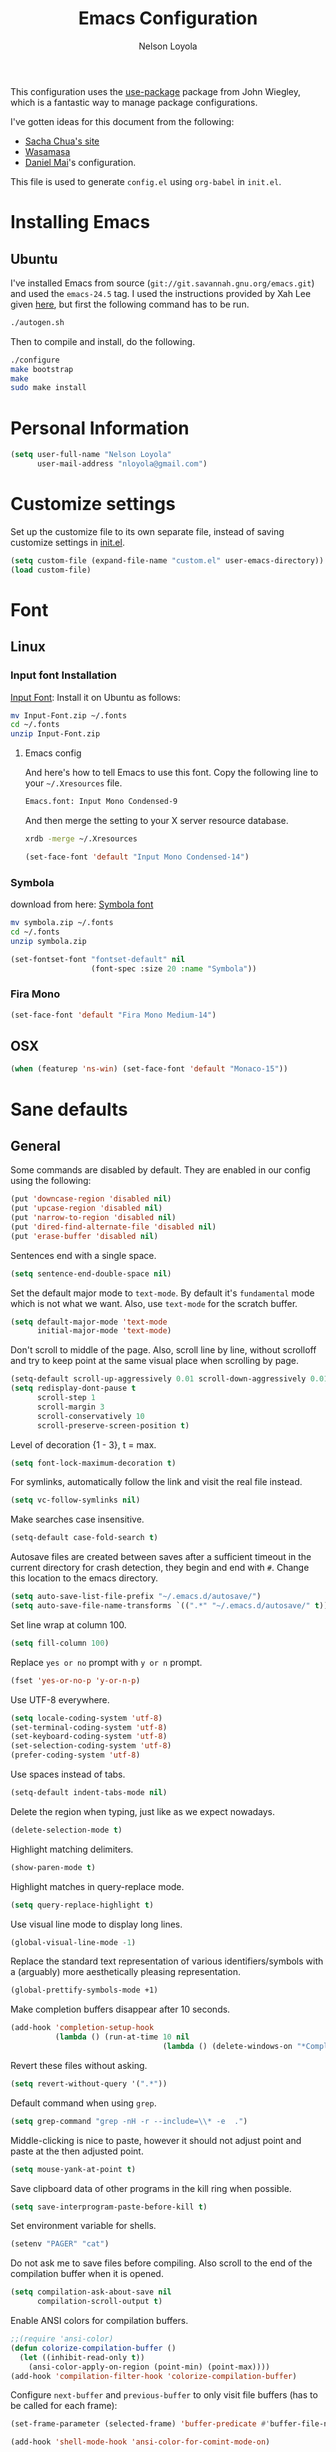 #+TITLE: Emacs Configuration
#+AUTHOR: Nelson Loyola

This configuration uses the [[https://github.com/jwiegley/use-package][use-package]] package from John Wiegley,
which is a fantastic way to manage package configurations.

I've gotten ideas for this document from the following:

- [[http://pages.sachachua.com/.emacs.d/Sacha.html][Sacha Chua's site]]
- [[https://github.com/wasamasa/dotemacs/blob/master/init.org][Wasamasa]]
- [[https://github.com/danielmai/.emacs.d][Daniel Mai]]'s configuration.

This file is used to generate ~config.el~ using ~org-babel~ in
~init.el~.

* Installing Emacs
** Ubuntu

I've installed Emacs from source
(=git://git.savannah.gnu.org/emacs.git=) and used the =emacs-24.5=
tag. I used the instructions provided by Xah Lee given [[http://ergoemacs.org/emacs/building_emacs_on_linux.html][here]], but first
the following command has to be run.

#+BEGIN_SRC sh
./autogen.sh
#+END_SRC

Then to compile and install, do the following.

#+BEGIN_SRC sh
./configure
make bootstrap
make
sudo make install
#+END_SRC

* Personal Information

#+BEGIN_SRC emacs-lisp
(setq user-full-name "Nelson Loyola"
      user-mail-address "nloyola@gmail.com")
#+END_SRC

* Customize settings

Set up the customize file to its own separate file, instead of saving
customize settings in [[file:init.el][init.el]].

#+BEGIN_SRC emacs-lisp
(setq custom-file (expand-file-name "custom.el" user-emacs-directory))
(load custom-file)
#+END_SRC

* Font
** Linux

*** Input font Installation

[[http://input.fontbureau.com/download/][Input Font]]: Install it on Ubuntu as follows:

#+BEGIN_SRC sh :tangle no
mv Input-Font.zip ~/.fonts
cd ~/.fonts
unzip Input-Font.zip
#+END_SRC

**** Emacs config

And here's how to tell Emacs to use this font. Copy the following line to your
=~/.Xresources= file.

#+BEGIN_SRC sh :tangle no
Emacs.font: Input Mono Condensed-9
#+END_SRC

And then merge the setting to your X server resource database.

#+BEGIN_SRC sh :tangle no
xrdb -merge ~/.Xresources
#+END_SRC

#+BEGIN_SRC emacs-lisp
(set-face-font 'default "Input Mono Condensed-14")
#+END_SRC

*** Symbola

download from here: [[https://fonts2u.com/symbola.font][Symbola font]]

#+BEGIN_SRC sh :tangle no
mv symbola.zip ~/.fonts
cd ~/.fonts
unzip symbola.zip
#+END_SRC

#+BEGIN_SRC emacs-lisp
(set-fontset-font "fontset-default" nil
                  (font-spec :size 20 :name "Symbola"))
#+END_SRC

*** Fira Mono

#+BEGIN_SRC emacs-lisp :tangle no
(set-face-font 'default "Fira Mono Medium-14")
#+END_SRC

** OSX

#+BEGIN_SRC emacs-lisp
(when (featurep 'ns-win) (set-face-font 'default "Monaco-15"))
#+END_SRC

* Sane defaults

** General

Some commands are disabled by default. They are enabled in our config
using the following:

#+BEGIN_SRC emacs-lisp
(put 'downcase-region 'disabled nil)
(put 'upcase-region 'disabled nil)
(put 'narrow-to-region 'disabled nil)
(put 'dired-find-alternate-file 'disabled nil)
(put 'erase-buffer 'disabled nil)
#+END_SRC

Sentences end with a single space.

#+BEGIN_SRC emacs-lisp
(setq sentence-end-double-space nil)
#+END_SRC

Set the default major mode to =text-mode=. By default it's =fundamental= mode which is
not what we want. Also, use =text-mode= for the scratch buffer.

#+BEGIN_SRC emacs-lisp
(setq default-major-mode 'text-mode
      initial-major-mode 'text-mode)
#+END_SRC

Don't scroll to middle of the page. Also, scroll line by line, without
scrolloff and try to keep point at the same visual place when
scrolling by page.

#+BEGIN_SRC emacs-lisp
(setq-default scroll-up-aggressively 0.01 scroll-down-aggressively 0.01)
(setq redisplay-dont-pause t
      scroll-step 1
      scroll-margin 3
      scroll-conservatively 10
      scroll-preserve-screen-position t)
#+END_SRC

Level of decoration {1 - 3}, t = max.

#+BEGIN_SRC emacs-lisp
(setq font-lock-maximum-decoration t)
#+END_SRC

For symlinks, automatically follow the link and visit the real file instead.

#+BEGIN_SRC emacs-lisp
(setq vc-follow-symlinks nil)
#+END_SRC

Make searches case insensitive.

#+BEGIN_SRC emacs-lisp
(setq-default case-fold-search t)
#+END_SRC

Autosave files are created between saves after a sufficient timeout in
the current directory for crash detection, they begin and end with
=#=.  Change this location to the emacs directory.

#+BEGIN_SRC emacs-lisp
(setq auto-save-list-file-prefix "~/.emacs.d/autosave/")
(setq auto-save-file-name-transforms `((".*" "~/.emacs.d/autosave/" t)))
#+END_SRC

Set line wrap at column 100.

#+BEGIN_SRC emacs-lisp
(setq fill-column 100)
#+END_SRC

Replace =yes or no= prompt with =y or n= prompt.

#+BEGIN_SRC emacs-lisp
(fset 'yes-or-no-p 'y-or-n-p)
#+END_SRC

Use UTF-8 everywhere.

#+BEGIN_SRC emacs-lisp
(setq locale-coding-system 'utf-8)
(set-terminal-coding-system 'utf-8)
(set-keyboard-coding-system 'utf-8)
(set-selection-coding-system 'utf-8)
(prefer-coding-system 'utf-8)
#+END_SRC

Use spaces instead of tabs.

#+BEGIN_SRC emacs-lisp
(setq-default indent-tabs-mode nil)
#+END_SRC

Delete the region when typing, just like as we expect nowadays.

#+BEGIN_SRC emacs-lisp
(delete-selection-mode t)
#+END_SRC

Highlight matching delimiters.

#+BEGIN_SRC emacs-lisp
(show-paren-mode t)
#+END_SRC

Highlight matches in query-replace mode.

#+BEGIN_SRC emacs-lisp
(setq query-replace-highlight t)
#+END_SRC

Use visual line mode to display long lines.

#+BEGIN_SRC emacs-lisp
(global-visual-line-mode -1)
#+END_SRC

Replace the standard text representation of various identifiers/symbols
with a (arguably) more aesthetically pleasing representation.

#+BEGIN_SRC emacs-lisp
(global-prettify-symbols-mode +1)
#+END_SRC

Make completion buffers disappear after 10 seconds.

#+BEGIN_SRC emacs-lisp
(add-hook 'completion-setup-hook
          (lambda () (run-at-time 10 nil
                                  (lambda () (delete-windows-on "*Completions*")))))
#+END_SRC

Revert these files without asking.

#+BEGIN_SRC emacs-lisp
(setq revert-without-query '(".*"))
#+END_SRC

Default command when using ~grep~.

#+BEGIN_SRC emacs-lisp
(setq grep-command "grep -nH -r --include=\\* -e  .")
#+END_SRC

Middle-clicking is nice to paste, however it should not adjust point
and paste at the then adjusted point.

#+BEGIN_SRC emacs-lisp
(setq mouse-yank-at-point t)
#+END_SRC

Save clipboard data of other programs in the kill ring when possible.

#+BEGIN_SRC emacs-lisp
(setq save-interprogram-paste-before-kill t)
#+END_SRC

Set environment variable for shells.

#+BEGIN_SRC emacs-lisp
(setenv "PAGER" "cat")
#+END_SRC

Do not ask me to save files before compiling. Also scroll to the end
of the compilation buffer when it is opened.

#+BEGIN_SRC emacs-lisp
(setq compilation-ask-about-save nil
      compilation-scroll-output t)
#+END_SRC

Enable ANSI colors for compilation buffers.

#+BEGIN_SRC emacs-lisp
;;(require 'ansi-color)
(defun colorize-compilation-buffer ()
  (let ((inhibit-read-only t))
    (ansi-color-apply-on-region (point-min) (point-max))))
(add-hook 'compilation-filter-hook 'colorize-compilation-buffer)
#+END_SRC

Configure =next-buffer= and =previous-buffer= to only visit file
buffers (has to be called for each frame):

#+BEGIN_SRC emacs-lisp
(set-frame-parameter (selected-frame) 'buffer-predicate #'buffer-file-name)
#+END_SRC

#+BEGIN_SRC emacs-lisp
(add-hook 'shell-mode-hook 'ansi-color-for-comint-mode-on)
#+END_SRC

** Cursor Movement

#+BEGIN_SRC emacs-lisp
(setq auto-window-vscroll nil)
#+END_SRC

** Disabled features

Turn off auto-save.

#+BEGIN_SRC emacs-lisp
(setq auto-save-default nil)
#+END_SRC

Don't make any backup files.

#+BEGIN_SRC emacs-lisp
(setq make-backup-files nil)
#+END_SRC

Get rid of the menu bar. Tool bar and scroll bars are disabled in
~init.el~..

#+BEGIN_SRC emacs-lisp
(when (fboundp 'menu-bar-mode) (menu-bar-mode -1))
#+END_SRC

Turn off the blinking cursor.

#+BEGIN_SRC emacs-lisp
(blink-cursor-mode -1)
#+END_SRC

Don't use dialog boxes

#+BEGIN_SRC emacs-lisp
(setq use-dialog-box nil)
#+END_SRC

Don't want an audible bell.

#+BEGIN_SRC emacs-lisp
(setq visible-bell t)
#+END_SRC

** Frame Title

Display the running program and the selected buffer in the frame title.

#+BEGIN_SRC emacs-lisp
(setq frame-title-format
      '("" invocation-name ": " (:eval (replace-regexp-in-string
                                        "^ +" "" (buffer-name)))))
#+END_SRC

** End of file

Don't add new lines past end of file, and indicate unused lines at the
end of the window with a small image in the left fringe.

#+BEGIN_SRC emacs-lisp
(setq next-line-add-newlines nil)
(setq-default indicate-empty-lines t)
#+END_SRC

Add =\n= to end of file if required.

#+BEGIN_SRC emacs-lisp
(setq require-final-newline t)
#+END_SRC

** Eshell

#+BEGIN_SRC emacs-lisp
(setq eshell-history-size 100000)
#+END_SRC


** Garbage collection

Don’t compact font caches during GC.

#+BEGIN_SRC emacs-lisp
(setq inhibit-compacting-font-caches t)
#+END_SRC

** Hi Lock

Automatically cycle through the highlighting faces listed in
~hi-lock-face-defaults~ instead of bothering the user to pick a face
each time.

#+BEGIN_SRC emacs-lisp
(setq hi-lock-auto-select-face t)
#+END_SRC

** Key bindings

http://pragmaticemacs.com/emacs/dont-kill-buffer-kill-this-buffer-instead/

#+BEGIN_SRC emacs-lisp
  (defun nl/kill-this-buffer ()
    "Kill the current buffer."
    (interactive)
    (kill-buffer (current-buffer)))

  (defun nl/helm-compile ()
    "Use Helm to choose a compile command."
    (interactive)
    (let ((selected-command
           (helm-comp-read "Select a compile command: " compile-history :buffer "Helm compile commands")))
      ;; move this command to the front of the history
      (setq compile-history (remove selected-command compile-history))
      (add-to-list 'compile-history selected-command)
      (compile selected-command)))

  (global-set-key (kbd "M-%")           'query-replace-regexp)
  ;;(global-set-key "\C-x\C-e"          'compile)
  (global-set-key (kbd "C-x C-n")       'next-error)
  (global-set-key (kbd "C-x C-i")       'c-indent-exp)
  (global-set-key (kbd "C-x k")         'nl/kill-this-buffer)

  (global-set-key (kbd "<f1>")          'indent-for-tab-command)
  (global-set-key [(shift f1)]          'indent-region)
  (global-set-key (kbd "<f2>")          '(lambda () (interactive) (save-some-buffers t)))
  (global-set-key [(shift f2)]          '(lambda () (interactive) (revert-buffer t t)))
  (global-set-key [(shift f3)]          'helm-recentf)
  (global-set-key [(meta shift f3)]     'sbt-grep)
  (global-set-key [f5]                  'nl/helm-compile)
  (global-set-key [(shift f5)]          'toggle-truncate-lines)
  (global-set-key [(shift f11)]         'eval-region)
  (global-set-key [(control shift f11)] 'align-regexp)
#+END_SRC

** Line numbers.

Recently, line numbering has been really slow. Disabling for now.

#+BEGIN_SRC emacs-lisp :tangle no
(dolist (mode-hook '(text-mode-hook prog-mode-hook))
  (add-hook mode-hook 'linum-mode))
#+END_SRC

Emacs 26 added ~global-display-line-numbers-mode~:

#+BEGIN_SRC emacs-lisp
  (dolist (mode-hook '(text-mode-hook prog-mode-hook))
    (when (version<= "26.0.50" emacs-version)
      (add-hook mode-hook 'display-line-numbers-mode)))
#+END_SRC

** Mode line

Display the column number in the mode line.

#+BEGIN_SRC emacs-lisp
(column-number-mode t)
#+END_SRC

Use the directory name to make buffer names unique.

#+BEGIN_SRC emacs-lisp
(setq uniquify-buffer-name-style 'forward)
#+END_SRC

Do not show these modes in the mode line.

#+BEGIN_SRC emacs-lisp
(diminish 'visual-line-mode)
(diminish 'abbrev-mode)
#+END_SRC
** Remove trailing whitespace

#+BEGIN_SRC emacs-lisp
(add-hook 'before-save-hook 'delete-trailing-whitespace)
#+END_SRC

** Shell

#+BEGIN_SRC emacs-lisp
(defvar my-term-shell "/bin/zsh")
(defadvice ansi-term (before force-bash)
  (interactive (list my-term-shell)))
(ad-activate 'ansi-term)

(defun my-term-use-utf8 ()
  (set-buffer-process-coding-system 'utf-8-unix 'utf-8-unix))
(add-hook 'term-exec-hook 'my-term-use-utf8)

(defun my-term-paste (&optional string)
  (interactive)
  (process-send-string
   (get-buffer-process (current-buffer))
   (if string string (current-kill 0))))

(defun my-term-hook ()
  (goto-address-mode)
  (define-key term-raw-map "\C-y" 'my-term-paste)
  (let ((base03  "#002b36")
        (base02  "#073642")
        (base01  "#586e75")
        (base00  "#657b83")
        (base0   "#839496")
        (base1   "#93a1a1")
        (base2   "#eee8d5")
        (base3   "#fdf6e3")
        (yellow  "#b58900")
        (orange  "#cb4b16")
        (red     "#dc322f")
        (magenta "#d33682")
        (violet  "#6c71c4")
        (blue    "#268bd2")
        (cyan    "#2aa198")
        (green   "#859900"))
    (setq ansi-term-color-vector
          (vconcat `(unspecified ,base02 ,red ,green ,yellow ,blue
                                 ,magenta ,cyan ,base2)))
    (my-term-use-utf8)
    ))

(add-hook 'term-exec-hook 'my-term-hook)
#+END_SRC

Use the whole window when opening up a shell (default behaviour is to
split the window).

Commented out since it is being configured in the "Side Windows"
section now (2019-02-20)

#+BEGIN_SRC emacs-lisp :tangle no
(add-to-list 'display-buffer-alist '("*shell*" display-buffer-same-window))
#+END_SRC

** Tags

Case sensitive tags search:

#+BEGIN_SRC emacs-lisp
(set-default 'tags-case-fold-search nil)
#+END_SRC

** Text mode

#+BEGIN_SRC emacs-lisp
(setq text-mode-hook
      '(lambda ()
         (turn-on-auto-fill)            ; Enable automatic line wrapping.
         (setq-default indent-tabs-mode nil)))    ; Use real tabs.
#+END_SRC

** Prefer Newer Versions

To reduce the risk of loading outdated byte code files, we set
load-prefer-newer and enable auto-compile-on-load-mode as early as
possible.

#+BEGIN_SRC emacs-lisp
(setq load-prefer-newer t)
#+END_SRC

** Set default browser

#+BEGIN_SRC emacs-lisp
(when (equal system-type 'gnu/linux)
    (setq browse-url-browser-function 'browse-url-generic
          browse-url-generic-program "google-chrome-stable"))
(setenv "BROWSER" "google-chrome-stable")
#+END_SRC

** Side Windows

https://www.gnu.org/software/emacs/manual/html_node/elisp/Side-Windows.html#Side-Windows

#+BEGIN_SRC emacs-lisp
  (defvar nl/side-window-parameters
    '(window-parameters . ((no-other-window . nil)
                           (no-delete-other-windows . t))))

  (setq fit-window-to-buffer-horizontally t)
  (setq window-resize-pixelwise t)

  ;; (setq display-buffer-alist '())

  ;; (defun nl/display-buffer-debug(buf-name action)
  ;;   (message "%s" buf-name)
  ;;   (numberp (string-match "\\(?:\\*\\(?:[Hh]elp\\|grep\\|Warnings\\|Completions\\|xref\\)\\*\\)\\|\\(?:\\(?:HELM.*\\|helm.*\\)\\)" buf-name)))

  (add-to-list 'display-buffer-alist
               '("\\(?:\\*\\(?:[Hh]elp\\|grep\\|Find\\|Warnings\\|Completions\\|xref\\)\\*\\)\\|\\(?:\\(?:HELM.*\\|helm.*\\)\\)"
                 display-buffer-in-side-window
                 (side . bottom) (slot . -1) (preserve-size . (nil . t)) (window-height . 0.15)
                 ,nl/side-window-parameters))

  (add-to-list 'display-buffer-alist
               '("\\*\\(?:shell\\|compilation\\|tide-references\\|sbt\\)\\*"
                 display-buffer-in-side-window
                 (side . bottom) (slot . 1) (preserve-size . (nil . t)) (window-height . 0.2)
                 ,nl/side-window-parameters))
#+END_SRC

** Unicode

#+BEGIN_SRC emacs-lisp
(set-language-environment "UTF-8")
(set-default-coding-systems 'utf-8)
#+END_SRC

* Languages

** Identation config

Use spaces instead of ~\t~ character.

#+BEGIN_SRC emacs-lisp
(setq-default indent-tabs-mode nil)
#+END_SRC

A way to set up indentation for all programming modes. Taken from
[[http://blog.binchen.org/posts/easy-indentation-setup-in-emacs-for-web-development.html][here]].

#+BEGIN_SRC emacs-lisp
(defun nl/setup-indent (n)
  ;; java / c / c++ / php
  (setq-default c-basic-offset n
                javascript-indent-level n            ; javascript-mode
                js-indent-level n                    ; js-mode
                js2-basic-offset n                   ; js2-mode, in latest js2-mode, it's alias of js-indent-level
                js2-strict-missing-semi-warning nil  ;
                indent-tabs-mode nil
                web-mode-markup-indent-offset n      ; web-mode, html tag in html file
                web-mode-css-indent-offset n         ; web-mode, css in html file
                web-mode-code-indent-offset n        ; web-mode, js code in html file
                css-indent-offset n))                ; css-mode
#+END_SRC

** Emacs lisp

#+BEGIN_SRC emacs-lisp
(setq emacs-lisp-mode-hook 'my-common-prog-mode-settings)
#+END_SRC

* Packages bundled with Emacs

** =auto-revert=

Revert file buffers updated outside of emacs, unless I've made changes to
the buffer which I haven't saved.

#+BEGIN_SRC emacs-lisp
(eval-after-load 'auto-revert-mode
  '(diminish 'auto-revert-mode))
(global-auto-revert-mode 1)
(add-hook 'dired-mode-hook 'auto-revert-mode)
(setq global-auto-revert-non-file-buffers t
      auto-revert-verbose nil)
#+END_SRC

** =ansi-color=

#+BEGIN_SRC emacs-lisp
(use-package ansi-color
  :config
  (defun ansi-colorize-current-buffer ()
    "Colorize ansi escape sequences in the current buffer."
    (interactive)
    (ansi-color-apply-on-region (point-min) (point-max))))
#+END_SRC

** =bookmark=

Prefer saving this file somewhere other than the default.

#+BEGIN_SRC emacs-lisp
(setq bookmark-default-file "~/.emacs.d/etc/bookmarks")
#+END_SRC

** =compile=

#+BEGIN_SRC emacs-lisp
(use-package compile
  ;;:bind (("C-c c" . compile)
  ;;       ("M-O"   . show-compilation))
  :preface
  (defun show-compilation ()
    (interactive)
    (let ((compile-buf
           (catch 'found
             (dolist (buf (buffer-list))
               (if (string-match "\\*compilation\\*" (buffer-name buf))
                   (throw 'found buf))))))
      (if compile-buf
          (switch-to-buffer-other-window compile-buf)
        (call-interactively 'compile))))

  (defun compilation-ansi-color-process-output ()
    (ansi-color-process-output nil)
    (set (make-local-variable 'comint-last-output-start)
         (point-marker)))

  :hook (compilation-filter . compilation-ansi-color-process-output))
#+END_SRC

** =cc-mode=

#+BEGIN_SRC emacs-lisp
  (use-package cc-mode
    :mode (("\\.h\\(h?\\|xx\\|pp\\)\\'" . c++-mode)
           ("\\.m\\'"                   . c-mode)
           ("\\.mm\\'"                  . c++-mode)
           ("\\.java\\'"                . java-mode))
    :preface
    (defconst nelson-c-style
      '((c-tab-always-indent . t)
        (c-set-style "K&R")
        (c-offsets-alist . ((statement-block-intro . +)
                            (substatement-open     . 0)
                            (label                 . 0)
                            (case-label            . +)
                            (statement-cont        . +)
                            (innamespace           . 0))))
      "Nelson programming style.")

    ;; Customizations for all of c-mode, c++-mode, and objc-mode
    (defun my-c-mode-common-hook ()
      ;; add my personal style and set it for the current buffer
      (c-add-style "NELSON-c-mode" nelson-c-style t)
      ;; offset customizations not in nelson-c-style
      (c-set-offset 'member-init-intro '++)
      ;; other customizations
      ;;(c-toggle-auto-state 1) ;; Turn on auto newline
      (my-common-prog-mode-settings)
      ;; makes the underscore part of a word in C and C++ modes
      (modify-syntax-entry ?_ "w" c++-mode-syntax-table)
      (modify-syntax-entry ?_ "w" c-mode-syntax-table)
      (lambda ()
        (when (derived-mode-p 'c-mode 'c++-mode 'java-mode)
          (ggtags-mode 1)))
      )

    (defun my-java-mode-hook ()
      (setq indent-tabs-mode nil)
      ;;(setq zeal-at-point-docset "java")
      ;;(eclim-mode t)
      (add-hook 'java-mode-hook #'yas-minor-mode))

    :hook ((c-mode-common . my-c-mode-common-hook)
           (java-mode . my-java-mode-hook)))
#+END_SRC

** =cperl-mode=

#+BEGIN_SRC emacs-lisp
(use-package cperl-mode
  :preface
  (defun my-cperl-setup ()
    (cperl-set-style "C++")
    (my-common-prog-mode-settings))

  :hook (cperl-mode . my-cperl-setup))
#+END_SRC

** =desktop.el=

#+BEGIN_SRC emacs-lisp :tangle no
(desktop-save-mode 1)
#+END_SRC

** =dired=

Make dired show directories first. Dired buffers should auto revert
and not give any use feedback (source: [[http://whattheemacsd.com/sane-defaults.el-01.html][Magnars Sveen]]).

#+BEGIN_SRC emacs-lisp
(setq dired-listing-switches "-aBhl  --group-directories-first"
      dired-dwim-target t)
#+END_SRC

** =ediff=
#+BEGIN_SRC emacs-lisp
(setq ediff-split-window-function 'split-window-horizontally
      ediff-window-setup-function 'ediff-setup-windows-plain
      ediff-diff-options "-bw")
#+END_SRC
** =emacsclient=

#+BEGIN_SRC emacs-lisp
(use-package edit-server
  :ensure t
  :if window-system
  :init
  (add-hook 'after-init-hook 'server-start t)
  (add-hook 'after-init-hook 'edit-server-start t))
#+END_SRC

** =flyspell=

#+BEGIN_SRC emacs-lisp
(use-package flyspell
  :ensure t
  :diminish flyspell-mode
  :init
  (add-hook 'prog-mode-hook 'flyspell-prog-mode)
  (add-hook 'text-mode-hook 'flyspell-mode)
  :config
  ;; Sets flyspell correction to use two-finger mouse click
  (define-key flyspell-mouse-map [down-mouse-3] #'flyspell-correct-word))
#+END_SRC

** =ispell=

Find aspell and hunspell automatically.

Taken from here: http://blog.binchen.org/posts/what-s-the-best-spell-check-set-up-in-emacs.html

#+BEGIN_SRC emacs-lisp
;; if (aspell installed) { use aspell}
;; else if (hunspell installed) { use hunspell }
;; whatever spell checker I use, I always use English dictionary
;; I prefer use aspell because:
;; 1. aspell is older
;; 2. looks Kevin Atkinson still get some road map for aspell:
;; @see http://lists.gnu.org/archive/html/aspell-announce/2011-09/msg00000.html
(defun flyspell-detect-ispell-args (&optional run-together)
  "if RUN-TOGETHER is true, spell check the CamelCase words."
  (let (args)
    (cond
     ((string-match  "aspell$" ispell-program-name)
      ;; Force the English dictionary for aspell
      ;; Support Camel Case spelling check (tested with aspell 0.6)
      (setq args (list "--sug-mode=ultra" "--lang=en_CA"))
      (if run-together
          (setq args (append args '("--run-together" "--run-together-limit=5" "--run-together-min=2")))))
     ((string-match "hunspell$" ispell-program-name)
      ;; Force the English dictionary for hunspell
      (setq args "-d en_CA")))
    args))

(cond
 ((executable-find "aspell")
  ;; you may also need `ispell-extra-args'
  (setq ispell-program-name "aspell"))
 ((executable-find "hunspell")
  (setq ispell-program-name "hunspell")

  ;; Please note that `ispell-local-dictionary` itself will be passed to hunspell cli with "-d"
  ;; it's also used as the key to lookup ispell-local-dictionary-alist
  ;; if we use different dictionary
  (setq ispell-local-dictionary "en_CA")
  (setq ispell-local-dictionary-alist
        '(("en_CA" "[[:alpha:]]" "[^[:alpha:]]" "[']" nil ("-d" "en_CA") nil utf-8))))
 (t (setq ispell-program-name nil)))

;; ispell-cmd-args is useless, it's the list of *extra* arguments we will append to the ispell process when "ispell-word" is called.
;; ispell-extra-args is the command arguments which will *always* be used when start ispell process
;; Please note when you use hunspell, ispell-extra-args will NOT be used.
;; Hack ispell-local-dictionary-alist instead.
(setq-default ispell-extra-args (flyspell-detect-ispell-args t))
;; (setq ispell-cmd-args (flyspell-detect-ispell-args))
(defadvice ispell-word (around my-ispell-word activate)
  (let ((old-ispell-extra-args ispell-extra-args))
    (ispell-kill-ispell t)
    (setq ispell-extra-args (flyspell-detect-ispell-args))
    ad-do-it
    (setq ispell-extra-args old-ispell-extra-args)
    (ispell-kill-ispell t)
    ))

(defadvice flyspell-auto-correct-word (around my-flyspell-auto-correct-word activate)
  (let ((old-ispell-extra-args ispell-extra-args))
    (ispell-kill-ispell t)
    ;; use emacs original arguments
    (setq ispell-extra-args (flyspell-detect-ispell-args))
    ad-do-it
    ;; restore our own ispell arguments
    (setq ispell-extra-args old-ispell-extra-args)
    (ispell-kill-ispell t)
    ))

(defun text-mode-hook-setup ()
  ;; Turn off RUN-TOGETHER option when spell check text-mode
  (setq-local ispell-extra-args (flyspell-detect-ispell-args)))
(add-hook 'text-mode-hook 'text-mode-hook-setup)
#+END_SRC

** =ibuffer=

ibuffer is the improved version of list-buffers.

#+BEGIN_SRC emacs-lisp
  (use-package ibuffer
    :preface
    (setq ibuffer-show-empty-filter-groups nil
          ibuffer-saved-filter-groups
          '(("home"
             ("emacs-config" (filename . ".emacs.d"))
             ("org" (or (mode . org-mode)
                        (filename . "OrgMode")))
             ("dired" (mode . dired-mode))
             ("scala" (mode . scala-mode))
             ("JS" (mode . js2-mode))
             ("html" (mode . web-mode))
             ("php" (mode . php-mode))
             ("code" (filename . "src"))
             ("Magit" (name . "\*magit"))
             ("Helm" (name . "\*helm"))
             ("Help" (or (name . "\*Help\*")
                         (name . "\*Apropos\*")
                         (name . "\*info\*"))))))
    :config
    (use-package ibuffer-projectile
      :ensure t
      :config
      (defun nl/ibuffer-customization ()
        "My customization for `ibuffer'."
        ;; ibuffer-projectile setup
        (ibuffer-projectile-set-filter-groups)
        (unless (eq ibuffer-sorting-mode 'alphabetic)
          (ibuffer-do-sort-by-alphabetic) ; first do alphabetic sort
          (ibuffer-do-sort-by-major-mode)))) ; then do major-mode sort
    (defalias 'list-buffers 'ibuffer)

    :hook (ibuffer-mode . (lambda()
                            (nl/ibuffer-customization)
                            (ibuffer-switch-to-saved-filter-groups "home"))))
#+END_SRC

** =org-mode=

First some UI and editing tweaks.

Changing the ellipsis idea comes from [[http://endlessparentheses.com/changing-the-org-mode-ellipsis.html][Artur Malabarba]].

#+BEGIN_SRC emacs-lisp
(setq org-ellipsis " ⤵"
      org-catch-invisible-edits 'error
      org-startup-indented t
      org-cycle-include-plain-lists 'integrate
      org-return-follows-link t
      org-M-RET-may-split-line nil
      org-src-fontify-natively t
      org-src-preserve-indentation t
      org-enforce-todo-dependencies t
      org-enforce-todo-checkbox-dependencies t
      org-link-frame-setup '((file . find-file))
      org-export-backends '(ascii html icalendar latex md)
      org-log-into-drawer t)

(setq org-capture-templates
      '(("t" "Todo" entry (file+headline "~/Dropbox/todo.org" "Tasks")
             "* TODO %?\n  %i\n  %a")
        ("l" "Link" entry (file+headline "~/Dropbox/orgfiles/links.org" "Links")
             "* %? %^L %^g \n%T" :prepend t)
        ("j" "Journal" entry (file+datetree "~/Dropbox/orgfiles/journal.org")
             "* %?\nEntered on %U\n  %i\n  %a")))
#+END_SRC

*** Org activation bindings

Set up some global key bindings that integrate with Org Mode features.

#+BEGIN_SRC emacs-lisp
(bind-key "C-c l" 'org-store-link)
(bind-key "C-c a" 'org-agenda)
#+END_SRC

*** Org agenda

Learned about [[https://github.com/sachac/.emacs.d/blob/83d21e473368adb1f63e582a6595450fcd0e787c/Sacha.org#org-agenda][this =delq= and =mapcar= trick from Sacha Chua's config]].

#+BEGIN_SRC emacs-lisp
(setq org-agenda-files
      (delq nil
            (mapcar (lambda (x) (and (file-exists-p x) x))
                    '("~/Dropbox/todo.org"
                      "~/Dropbox/cbsr_todo.org"))))
#+END_SRC

*** Org capture

#+BEGIN_SRC emacs-lisp
(bind-key "C-c c" 'org-capture)
(setq org-default-notes-file "~/Dropbox/notes.org")
#+END_SRC

*** Org setup

Speed commands are a nice and quick way to perform certain actions
while at the beginning of a heading. It's not activated by default.

See the doc for speed keys by checking out [[elisp:(info%20"(org)%20speed%20keys")][the documentation for
speed keys in Org mode]].

#+BEGIN_SRC emacs-lisp
(setq org-use-speed-commands t)
#+END_SRC

#+BEGIN_SRC emacs-lisp
(setq org-image-actual-width 550)
#+END_SRC

*** Org tags

The default value is -77, which is weird for smaller width windows.
I'd rather have the tags align horizontally with the header. 45 is a
good column number to do that.

#+BEGIN_SRC emacs-lisp
(setq org-tags-column 45)
#+END_SRC

*** Org babel languages

#+BEGIN_SRC emacs-lisp
(org-babel-do-load-languages
 'org-babel-load-languages
 '((python . t)
   (C . t)
   (calc . t)
   (latex . t)
   (java . t)
   (ruby . t)
   (scheme . t)
   ;;(sh . t)
   (sqlite . t)
   (js . t)))

(defun my-org-confirm-babel-evaluate (lang body)
  "Do not confirm evaluation for these languages."
  (not (or (string= lang "C")
           (string= lang "java")
           (string= lang "python")
           (string= lang "emacs-lisp")
           (string= lang "sqlite"))))
(setq org-confirm-babel-evaluate 'my-org-confirm-babel-evaluate)
#+END_SRC

*** Org babel/source blocks

Have source blocks properly syntax highlighted and with the editing
popup window staying within the same window so all the windows don't
jump around. Also, having the top and bottom trailing lines in the
block is a waste of space, so we can remove them.

Fontification doesn't work with markdown mode when the block is
indented after editing it in the org src buffer---the leading #s for
headers don't get fontified properly because they appear as Org
comments.

#+BEGIN_SRC emacs-lisp
(setq org-src-window-setup 'current-window
      org-src-strip-leading-and-trailing-blank-lines t
      org-src-tab-acts-natively t)
#+END_SRC

** =prog-mode=

#+BEGIN_SRC emacs-lisp
  (use-package prog-mode
    :preface
    (defun nl/indent-whole-buffer ()
      (interactive)
      (save-excursion
        (indent-region (point-min) (point-max))))

    (defun nl/beginning-of-line-or-indentation ()
      "move to beginning of line, or indentation"
      (interactive)
      (if (bolp)
          (back-to-indentation)
        (beginning-of-line)))

    (defun my-common-prog-mode-settings ()
      "Enables settings common between programming language modes."
      (nl/setup-indent 2) ; indent 2 spaces width
      (local-set-key (kbd "<home>") 'nl/beginning-of-line-or-indentation)
      ;;
      ;; Set tab and CR/LF keys to call their corresponding more-general
      ;; functions.  This needs to be here to override the settings of some modes
      ;; (e.g. c++-mode changes the tab key to do a re-indent).
      ;;
      (local-set-key "\t" 'tab-to-tab-stop)
      (local-set-key "\n" 'newline-and-indent)
      (local-set-key "\r" 'newline-and-indent)
      ;;
      ;; Set paragraph/comment auto-formatting to wrap at column 100.
      ;;
      (set-fill-column 100)
      ;;
      ;; Set the comment column to zero so that lisp comment lines will act like
      ;; C++ comments (i.e. line up with the code), and not automatically indent
      ;; to column 50.
      ;;
      (setq comment-column 0)
      (push '(">=" . ?≥) prettify-symbols-alist)
      (push '("<=" . ?≤) prettify-symbols-alist)
      (push '("->" . ?→) prettify-symbols-alist)
      (yas-minor-mode))
    :hook ((makefile-mode . my-common-prog-mode-settings)
           (sh-mode       . my-common-prog-mode-settings)
           (prog-mode     . my-common-prog-mode-settings)))
#+END_SRC

** =re-builder=

Interactive preview for RE construction.

It's important to note that there's three flavours of regular
expressions encountered in Emacs.  The =read= syntax is most
reminiscent of other RE dialects, but only used in prompts.  The
=string= syntax is used in code doubles the amount of backslashes as
the RE strings are passed through the reader which removes the
extraneous ones.  Finally, there's the ~rx~ macro one can use for
writing lispy RE.

All listed RE syntaxes are supported by =re-builder=. For whatever
reason though the =read= syntax is default. I prefer having the
=string= syntax as default.

#+BEGIN_SRC emacs-lisp
(setq reb-re-syntax 'string)
#+END_SRC

** =recentf=

Recentf is a minor mode that builds a list of recently opened files.
This list is is automatically saved across Emacs sessions.

Prefer saving the history of opened files somewhere other than the default.

#+BEGIN_SRC emacs-lisp
(use-package recentf
  :init
    (setq recentf-save-file "~/.emacs.d/etc/recentf")
  :config
    (recentf-mode 1)
    (setq recentf-max-saved-items 100))
#+END_SRC

** =savehist=

The history of prompts like =M-:= can be saved, but let's change its
save file and history length first. Also save search entries.

#+BEGIN_SRC emacs-lisp
(setq savehist-additional-variables '(search-ring regexp-search-ring)
      savehist-file "~/.emacs.d/etc/savehist"
      history-length 150)
(savehist-mode 1)
#+END_SRC

** =save-place=

Remember position in a file.

#+BEGIN_SRC emacs-lisp
(use-package saveplace
  :init
    (setq save-place-file "~/.emacs.d/etc/saveplace"
          save-place-forget-unreadable-files nil)
    (setq-default save-place t))
#+END_SRC

** =shell=

#+BEGIN_SRC emacs-lisp
(bind-key "C-x m" 'shell)
(bind-key "C-x M" 'ansi-term)
#+END_SRC

** =sql=

This configuration allows me to connect to predefined MySQL servers.

Taken from:
- http://truongtx.me/2014/08/23/setup-emacs-as-an-sql-database-client/

Save command history between sessions (taken from EmacsWiki).

#+BEGIN_SRC emacs-lisp
  (use-package sql
    :preface
    (use-package epa-file
      :config
      (epa-file-enable))

    (setq sql-connection-alist
          '((localhost.dev (sql-product 'mysql)
                           (sql-port 3306)
                           (sql-server "localhost")
                           (sql-user "root")
                           (sql-database "mysql"))))

    (defun nl/sql-connect (product connection)
      "Connects to a database server of type PRODUCT using the CONNECTION type."
      (require 'nl-passwords (concat user-emacs-directory "my-password.el.gpg"))

      ;; update the password to the sql-connection-alist
      (let ((connection-info (assoc connection sql-connection-alist))
            (sql-password (car (last (assoc connection nl-sql-passwords)))))
        (delete sql-password connection-info)
        (nconc connection-info `((sql-password ,sql-password)))
        (setq sql-connection-alist (assq-delete-all connection sql-connection-alist))
        (add-to-list 'sql-connection-alist connection-info))

      ;; connect to database
      (setq sql-product product)
      (if current-prefix-arg
          (sql-connect connection connection)
        (sql-connect connection)))

    (defun nl/sql-localhost-dev ()
      "Connects to the MySQL server running on machine 'localhost'."
      (nl/sql-connect 'mysql 'localhost.dev))

    (defun nl/sql-obelix-dev ()
      "Connects to the MySQL server running on machine 'obelix'."
      (nl/sql-connect 'mysql 'obelix.dev))

    (defvar nl/sql-servers-list
      '(("localhost dev" nl/sql-localhost-dev)
        ;;("Obelix Dev" nl/sql-obelix-dev)
        )
      "A list of server name and the function to connect.")

    (defun nl/sql-connect-server (func)
      "Connect to the input server using nl/sql-servers-list and FUNC."
      (interactive
       (helm-comp-read "Select server: " nl/sql-servers-list))
      (funcall func))

    (defun my-sql-save-history-hook ()
      (let ((lval 'sql-input-ring-file-name)
            (rval 'sql-product))
        (if (symbol-value rval)
            (let ((filename
                   (concat "~/.emacs.d/sql/"
                           (symbol-name (symbol-value rval))
                           "-history.sql")))
              (set (make-local-variable lval) filename))
          (error
           (format "SQL history will not be saved because %s is nil"
                   (symbol-name rval))))))

    :config
    (add-hook 'sql-interactive-mode-hook 'my-sql-save-history-hook))
#+END_SRC

** =subword-mode=

#+BEGIN_SRC emacs-lisp
(use-package subword
  :diminish subword-mode
  :config
  (add-hook 'prog-mode-hook 'subword-mode))
#+END_SRC

** =tramp=

#+BEGIN_SRC emacs-lisp
(use-package tramp
  :init (setq tramp-ssh-controlmaster-options ""))
#+END_SRC

** =windmove=

=windmove= provides useful commands for moving window focus by
direction.

#+BEGIN_SRC emacs-lisp
(windmove-default-keybindings 'meta)
#+END_SRC

** =winner-mode=

Window management. ~C-c left (winner-undo)~ undoes the last window
configuration change. Redo the changes using ~C-c right
(winner-redo)~. Also move from window to window using Meta and the
direction keys.

#+BEGIN_SRC emacs-lisp
(winner-mode t)
#+END_SRC

** =whitespace=

#+BEGIN_SRC emacs-lisp
(use-package whitespace
  :bind ("S-<f10>" . whitespace-mode))
#+END_SRC

* ELPA packages

These are the packages that are not built into Emacs.

** [[https://github.com/abo-abo/ace-window][ace-window]]

A package that uses the same idea from ace-jump-mode for
buffer navigation, but applies it to windows. The default keys are
1-9, but it's faster to access the keys on the home row, so that's
what I have them set to (with respect to Dvorak, of course).

#+BEGIN_SRC emacs-lisp
  (use-package ace-window
    :ensure t
    :config
    (setq aw-keys '(?a ?s ?d ?f ?g ?h ?j ?k ?l)))
#+END_SRC

#+RESULTS:
: t

** [[https://github.com/Wilfred/ag.el][ag]]

Use silver surfer to search.

#+BEGIN_SRC emacs-lisp
(use-package ag
  :commands ag
  :ensure t)
#+END_SRC

** [[https://github.com/jtbm37/all-the-icons-dired][all-the-icons-dired]]

#+BEGIN_SRC emacs-lisp
(use-package all-the-icons-dired
    ;; M-x all-the-icons-install-fonts
    :ensure t
    :commands (all-the-icons-dired-mode))
#+END_SRC

** [[https://github.com/syohex/emacs-anzu][anzu]]

#+BEGIN_SRC emacs-lisp
(use-package anzu
  :ensure t
  :bind
  (([remap query-replace] . anzu-query-replace)
   ([remap query-replace-regexp] . anzu-query-replace-regexp))
  :config
  (global-anzu-mode +1)
  (set-face-attribute 'anzu-mode-line nil
                      :foreground "yellow" :weight 'bold)
  (custom-set-variables
   '(anzu-mode-lighter "")
   '(anzu-deactivate-region t)
   '(anzu-search-threshold 1000)
   '(anzu-replace-threshold 50)
   '(anzu-replace-to-string-separator " => ")))
#+END_SRC

** [[https://github.com/abo-abo/avy][avy]]

A quick way to jump around text in buffers.

#+BEGIN_SRC emacs-lisp
(use-package avy
  :bind
  (("C-c SPC" . avy-goto-char)
   ("C-'" . avy-goto-char-2)))
#+END_SRC

** [[https://github.com/belak/base16-emacs][base16-emacs]]

One tweak to the base16-google-dark theme; the face for the mode line
buffer name is too hard to see,  set it to white instead.

Trying out Kaolin Theme 2017-10-25

#+BEGIN_SRC emacs-lisp :tangle no
(use-package base16-theme
  :ensure t
  :config
    (load-theme 'base16-woodland t)
    ;;(load-theme 'base16-solarized-dark t)
    ;;(load-theme 'base16-oceanicnext t)
    ;;(load-theme 'base16-google-dark t)
    ;;(load-theme 'base16-nord t)
    (set-face-attribute 'mode-line-buffer-id nil :foreground "white"))
#+END_SRC

** [[https://github.com/Malabarba/beacon][beacon]]

Never lose your cursor again

#+BEGIN_SRC emacs-lisp
(use-package beacon
  :ensure t
  :diminish beacon-mode
  :init
  (setq beacon-push-mark 35)
  (setq beacon-color "#666600")
  :config
  (beacon-mode 1))
#+END_SRC


** [[https://github.com/emacsfodder/emacs-bubbleberry-theme][bubbleberry-theme]]

Trying out Bubbleberry theme: 2019-02-25

#+BEGIN_SRC emacs-lisp
(use-package bubbleberry-theme
  :ensure t
  :config
  (load-theme 'bubbleberry t)
  ;; default region color is too hard to see on my display
  (set-face-attribute 'region nil :background "#0f3b82")
  (set-face-attribute 'font-lock-warning-face nil :background "#0f3b82")
  (set-face-attribute 'font-lock-negation-char-face nil :foreground "red" :background "#0f3b82"))
#+END_SRC

** [[https://github.com/jorgenschaefer/circe][circe]]

#+BEGIN_SRC emacs-lisp :tangle no
(use-package circe
  :ensure t
  :config (setq circe-default-nick "chucho"
                circe-default-user "chucho"
                circe-default-realname "chucho"
                circe-default-part-message "Bye"
                circe-default-quit-message "Bye"
                circe-network-options '(("Freenode"
                                         :tls t
                                         :channels ("#emacs")
                                         ))))
#+END_SRC

** [[https://github.com/bburns/clipmon][clipmon]]

#+BEGIN_SRC emacs-lisp
(use-package clipmon
  :ensure t
  :commands clipmon-mode-start
  :bind ("M-S-<f2>" . clipmon-autoinsert-toggle)
  :config
  (clipmon-mode-start))
#+END_SRC

** [[https://github.com/ankurdave/color-identifiers-mode][color-identifiers]]

#+BEGIN_QUOTE
Color Identifiers is a minor mode for Emacs that highlights each source code identifier uniquely
based on its name.
#+END_QUOTE

Disable for now since it is slow when editing Scala code.

#+BEGIN_SRC emacs-lisp :tangle no
(use-package color-identifiers-mode
  :ensure t
  :diminish color-identifiers-mode
  :config
    (add-hook 'after-init-hook 'global-color-identifiers-mode)
    (set-face-attribute 'font-lock-comment-delimiter-face nil :slant 'italic)
    (set-face-attribute 'font-lock-comment-face nil :slant 'italic))
#+END_SRC
** [[https://github.com/company-mode/company-mode][company-mode]]

Complete anything.

#+BEGIN_SRC emacs-lisp
  (use-package company
    :ensure t
    :diminish company-mode
    :bind (:map company-active-map
                ("C-n" . company-select-next)
                ("C-p" . company-select-previous))
    ("M-/" . company-complete-common)
    :preface
    ;; enable yasnippet everywhere
    (defvar company-mode/enable-yas t
      "Enable yasnippet for all backends.")

    (defun company-mode/backend-with-yas (backend)
      (if (or
           (not company-mode/enable-yas)
           (and (listp backend) (member 'company-yasnippet backend)))
          backend
        (append (if (consp backend) backend (list backend))
                '(:with company-yasnippet))))
    :init (global-company-mode t)
    :config
    ;; no delay no autocomplete
    (setq company-idle-delay 0
          company-minimum-prefix-length 4
          company-tooltip-limit 20)

    (setq company-backends
          (mapcar #'company-mode/backend-with-yas company-backends)))
#+END_SRC

** [[https://github.com/emacsmirror/emacswiki.org/blob/master/cursor-chg.el][cursor-chg]]

#+BEGIN_SRC emacs-lisp
(use-package cursor-chg
  :load-path "lisp"
  :commands change-cursor-mode
  :config
  (change-cursor-mode 1)
  (toggle-cursor-type-when-idle 1))
#+END_SRC

This package was removed from MELPA since it was only found on Emacs Wiki.

** [[https://github.com/n3mo/cyberpunk-theme.el][cyberpunk-theme]]

#+BEGIN_SRC emacs-lisp :tangle no
(use-package cyberpunk-theme
  :ensure t
  :config
  (load-theme 'cyberpunk t))
#+END_SRC

** [[https://github.com/emacs-lsp/dap-mode][dap-mode]]

#+BEGIN_SRC emacs-lisp
(use-package dap-mode
  :ensure t :after lsp-mode
  :config
  (dap-mode t)
  (dap-ui-mode t))

(use-package dap-java :after (lsp-java))
#+END_SRC

** [[https://github.com/skeeto/devdocs-lookup][devdocs-lookup]]

#+BEGIN_SRC emacs-lisp
(use-package devdocs
  :ensure t)
#+END_SRC

** [[https://github.com/dgutov/diff-hl][diff-hl]]

Could not get this package to display changes (2017-10-15).

#+BEGIN_SRC emacs-lisp :tangle no
(use-package diff-hl
  :ensure t
  :init
  (add-hook 'prog-mode-hook #'diff-hl-mode)
  (add-hook 'org-mode-hook #'diff-hl-mode)
  (add-hook 'dired-mode-hook 'diff-hl-dired-mode)
  (add-hook 'magit-post-refresh-hook 'diff-hl-magit-post-refresh)
  :config
  (setq diff-hl-fringe-bmp-function 'diff-hl-fringe-bmp-from-type)
  (setq diff-hl-margin-side 'left)
  (diff-hl-mode t))
#+END_SRC

** [[https://github.com/thamer/diredful][diredful]]

Provides a simple UI for customizing dired mode to use different faces and colors.

#+BEGIN_SRC emacs-lisp
(use-package diredful
  :ensure t
  :config (diredful-mode 1))
#+END_SRC

** [[https://github.com/jojojames/dired-sidebar][dired-sidebar]]

#+BEGIN_SRC emacs-lisp
(use-package dired-sidebar
  :bind (("C-c C-n" . dired-sidebar-toggle-sidebar))
  :ensure t
  :commands (dired-sidebar-toggle-sidebar)
  :config
  (when (eq system-type 'windows-nt)
    (setq dired-sidebar-use-all-the-icons nil))

  (setq dired-sidebar-use-term-integration t)
  (setq dired-sidebar-use-custom-font nil)
  (setq dired-sidebar-face
        (cond
         ((eq system-type 'darwin)
          '(:family "Helvetica" :height 100))
         (:default
          '(:family "Arial" :height 90)))))
#+END_SRC

** [[https://github.com/jacktasia/dumb-jump/blob/master/README.md][dumb-jump]]

#+BEGIN_QUOTE
Dumb Jump is an Emacs "jump to definition" package with support for
multiple programming languages that favors "just working". This means
minimal -- and ideally zero -- configuration with absolutely no stored
indexes (TAGS) or persistent background processes.
#+END_QUOTE

#+BEGIN_SRC emacs-lisp
(use-package dumb-jump
  :ensure t
  :bind (("M-g o" . dumb-jump-go-other-window)
         ("M-g j" . dumb-jump-go)
         ("M-g x" . dumb-jump-go-prefer-external)
         ("M-g z" . dumb-jump-go-prefer-external-other-window))
  :config (setq dumb-jump-selector 'helm
                dumb-jump-prefer-searcher 'ag))
#+END_SRC

** [[https://github.com/leoliu/easy-kill][easy-kill]]

#+BEGIN_SRC emacs-lisp
(use-package easy-kill
  :ensure t
  :config
  (global-set-key [remap kill-ring-save] #'easy-kill)
  (global-set-key [remap mark-sexp] #'easy-mark))
#+END_SRC

** [[https://github.com/joaotavora/eglot][eglot]]

#+BEGIN_SRC emacs-lisp :tangle no
(use-package eglot
  :ensure t
  :config
  (use-package typescript-mode)
  (add-hook 'typescript-mode-hook 'eglot-ensure))
#+END_SRC

** [[https://github.com/ensime/ensime-emacs][ensime-emacs]]

#+BEGIN_SRC emacs-lisp :tangle no
(use-package ensime
  :ensure t
  :commands ensime ensime-mode))
#+END_SRC

** [[https://github.com/emacs-eclim/emacs-eclim][emacs-eclim]]

Provides Emacs with some Eclipse features for Java development. Eclim has to be installed first and
can be downloaded from [[http://eclim.org/install.html][here]].

2019-03-10 tyring out

#+BEGIN_SRC emacs-lisp :tangle no
  (use-package eclim
    ;; :load-path "~/src/github/elisp/emacs-eclim"
    :diminish eclim-mode
    :preface
    (defun nl/restart-eclim (workspace-dir)
      "Restarts the eclim server.  If it is currently active, the server is stopped first."
      (interactive (list (read-directory-name "Workspace directory: "
                                              eclimd-default-workspace nil t eclimd-default-workspace)))
      (if (get-buffer "*eclimd*") (stop-eclimd))
      (message "workspace dir: %s" workspace-dir)
      (cd-absolute workspace-dir)
      (eclimd-start workspace-dir)
      (switch-to-buffer "*eclimd*"))

    (defun nl/gradle-javadoc ()
      "Uses gradle to build the Javadoc for the project."
      (interactive)
      (let* ((current-directory default-directory))
        (setq default-directory (locate-dominating-file default-directory "build.gradle"))
        (compile "gradle -q --console=plain javadoc")
        (setq default-directory current-directory)))

    :init (use-package cl)
    :config
    (use-package company-emacs-eclim
      :ensure t
      :commands company-emacs-eclim-setup)

    (use-package eclimd
      ;;:load-path "~/src/github/elisp/emacs-eclim"
      :preface
      ;;(setq eclimd-autostart t)
      )

    (setq eclim-print-debug-messages t)
    ;;eclim-nailgun-port 9092
    ;;eclim-eclimrc "~/.eclimrc"
    (let ((eclipse-dir (expand-file-name "~/apps/eclipse/java/oxygen/eclipse")))
      (if (file-accessible-directory-p eclipse-dir)
          (progn
            (add-to-list 'eclim-eclipse-dirs eclipse-dir)
            (setq eclim-executable (or (concat eclipse-dir "/eclim") (executable-find "eclim"))
                  eclimd-executable (or (concat eclipse-dir "/eclimd") (executable-find "eclimd"))
                  ))))
    (company-emacs-eclim-setup)
    (global-company-mode t)
    (setq eclim-auto-save t
          eclimd-wait-for-process nil
          ;;eclimd-default-workspace "~/workspace/"
          help-at-pt-display-when-idle t
          help-at-pt-timer-delay 0.1

          )
    ;; Call the help framework with the settings above & activate eclim-mode
    (help-at-pt-set-timer)

    ;; keep consistent which other auto-complete backend.
    (custom-set-faces
     '(ac-emacs-eclim-candidate-face ((t (:inherit ac-candidate-face))))
     '(ac-emacs-eclim-selection-face ((t (:inherit ac-selection-face))))))
#+END_SRC
** [[https://github.com/syohex/emacs-git-gutter][emacs-git-gutter]]

#+BEGIN_SRC emacs-lisp
(use-package git-gutter
  :ensure t
  :diminish git-gutter-mode
  :hook (prog-mode . git-gutter-mode))
#+END_SRC

** [[https://github.com/jacobono/emacs-gradle-mode][emacs-gradle-mode]]

#+BEGIN_SRC emacs-lisp
(use-package gradle-mode
  :ensure t
  :diminish gradle-mode
  :init
    (gradle-mode 1))
#+END_SRC

** [[https://github.com/lbolla/emacs-flycheck-flow][emacs-flycheck-flow]]

This package adds support for flow to flycheck.

#+BEGIN_SRC emacs-lisp :tangle no
(use-package flycheck-flow
  :ensure t
  :hook (js2-mode . flycheck-mode))
#+END_SRC

** [[https://github.com/chrisbarrett/emacs-refactor][emacs-refactor]]

#+BEGIN_SRC emacs-lisp
(use-package emr
  :ensure t
  :bind (:map prog-mode-map
              ("M-RET" . emr-show-refactor-menu))
  :config (emr-initialize))
#+END_SRC

** [[https://github.com/abingham/emacs-ycmd][emacs-ycmd]]

#+BEGIN_SRC emacs-lisp
  (use-package ycmd
    :ensure t
    :preface
    (setq ycmd-startup-timeout 10)
    (defun ycmd-setup-completion-at-point-function ()
      "Setup `completion-at-point-functions' for `ycmd-mode'."
      (add-hook 'completion-at-point-functions
                #'ycmd-complete-at-point nil :local))

    :config
    (set-variable 'ycmd-server-command `("python" ,(file-truename "~/src/github/devtools/ycmd/ycmd")))
    ;;(set-variable 'ycmd-global-config (expand-file-name "~/path/to/ycmd/ycm_conf.py"))

    (use-package company-ycmd
      :ensure t
      :config
      (company-ycmd-setup))
    (use-package flycheck-ycmd
      :ensure t
      :config
      (flycheck-ycmd-setup))
    (use-package ycmd-eldoc
      :hook (ycmd-mode . ycmd-eldoc-setup))
    :hook ((js2-mode  .ycmd-mode)
           ( ycmd-mod-hook . ycmd-setup-completion-at-point-function)))
#+END_SRC

** [[https://melpa.org/#/etags-select][etags-select]]

#+BEGIN_QUOTE
Open a buffer with file/lines of exact-match tags shown. Select one by
going to a line and pressing return. pop-tag-mark still works with
this code.
#+END_QUOTE

#+BEGIN_SRC emacs-lisp :tangle no
(use-package etags-select
  :ensure t
  :config
  (global-set-key "\M-?" 'etags-select-find-tag-at-point)
  (global-set-key "\M-." 'etags-select-find-tag))
#+END_SRC

** [[https://github.com/magnars/expand-region.el][expand-region]]

#+BEGIN_SRC emacs-lisp
  (use-package expand-region
    ;; :load-path (lambda () (expand-file-name "~/src/github/elisp/expand-region.el"))
    :bind ("C-=" . er/expand-region)
    :config
    (setq expand-region-smart-cursor t
          er/enable-subword-mode? nil))
#+END_SRC

** [[https://github.com/wasamasa/eyebrowse][eyebrowse]]

#+BEGIN_SRC emacs-lisp
(use-package eyebrowse
  :ensure t
  :config
  (eyebrowse-mode t))
#+END_SRC

** [[http://www.emacswiki.org/emacs/fic-mode.el][fic-mode]]

Show FIXME/TODO/BUG/KLUDGE in special face only in comments and
strings.

#+BEGIN_SRC emacs-lisp
  (use-package fic-mode
    :ensure t
    :commands fic-mode
    :hook ((c++-mode    . fic-mode)
           (c-mode      . fic-mode)
           (java-mode   . fic-mode)
           (vala-mode   . fic-mode)
           (python-mode . fic-mode)
           (php-mode    . fic-mode)))
#+END_SRC

** [[https://www.emacswiki.org/emacs/framemove.el][framemove]]

Allow windmove to jump between frames.

#+BEGIN_SRC emacs-lisp
(use-package framemove
  :load-path "lisp"
  :config
  (setq framemove-hook-into-windmove t))
#+END_SRC

** [[https://github.com/flycheck/flycheck][flycheck]]

#+BEGIN_SRC emacs-lisp
(use-package flycheck
  :ensure t
  :commands global-flycheck-mode
  :diminish flycheck-mode
  :commands flycheck-define-checker
  :init (global-flycheck-mode)
  :config
  (setq flycheck-standard-error-navigation nil)

  (setq-default flycheck-disabled-checkers
                (append flycheck-disabled-checkers
                        '(javascript-jshint)))

  (setq flycheck-checkers (append flycheck-checkers
                                 '(javascript-eslint)))
  ;; use eslint with web-mode for jsx files
  (flycheck-add-mode 'javascript-eslint 'web-mode)
  (flycheck-add-mode 'javascript-eslint 'js2-mode)
  (flycheck-add-mode 'javascript-eslint 'js-mode))
#+END_SRC

** [[https://github.com/mola-T/flymd][flymd]]

On the fly markdown preview.

#+BEGIN_SRC emacs-lisp :tangle no
(defun my-flymd-browser-function (url)
  (let ((browse-url-browser-function 'browse-url-firefox))
    (browse-url url)))

(use-package flymd
  :ensure t
  :config
  (setq flymd-browser-open-function 'my-flymd-browser-function))
#+END_SRC

** [[https://github.com/leoliu/ggtags][ggtags]]

Generate tags on command line with ~gtags~.
Updte tags on command line with ~global -u~.

#+BEGIN_SRC emacs-lisp :tangle no
(use-package ggtags
  :ensure t
  :commands ggtags-mode)
#+END_SRC

** [[https://github.com/pidu/git-timemachine][git-timemachine]]

#+BEGIN_SRC emacs-lisp
(use-package git-timemachine
  :ensure t
  :commands git-timemachine)
#+END_SRC

** [[https://github.com/camdez/goto-last-change.el][goto-last-change]]

#+BEGIN_SRC emacs-lisp
(use-package goto-last-change
  :ensure t
  :bind
  ("C-x C-\\" . goto-last-change)
  :config
  (autoload 'goto-last-change "goto-last-change"
    "Set point to the position of the last change." t))
#+END_SRC

** [[https://github.com/roman/golden-ratio.el][golden-ratio]]

#+BEGIN_QUOTE
When working with many windows at the same time, each window has a size that is not convenient for editing.
#+END_QUOTE

Disable for now, not working the way I prefer.

#+BEGIN_SRC emacs-lisp :tangle no
(use-package golden-ratio
  :ensure t
  :config
  (golden-ratio-mode 1))
#+END_SRC

** [[https://github.com/Groovy-Emacs-Modes/groovy-emacs-modes][groovy-mode]]

Required for gradle build files.

#+BEGIN_SRC emacs-lisp :tangle no
(use-package groovy-mode
  :ensure t)
#+END_SRC

** [[*][grunt]]

#+BEGIN_SRC emacs-lisp
(use-package grunt
  :ensure t)
#+END_SRC

** [[https://github.com/kai2nenobu/guide-key][guide-key]]

Guide the following key bindings automatically and dynamically.

#+BEGIN_SRC emacs-lisp
(use-package guide-key
  :ensure t
  :diminish guide-key-mode
  :config
    (setq guide-key/guide-key-sequence '("C-x r" "C-c p" "C-h" "C-c h"))
    (guide-key-mode 1))
#+END_SRC

** [[https://github.com/abo-abo/headlong][headlong]]

#+BEGIN_SRC emacs-lisp
(use-package headlong
  :ensure t)
#+END_SRC

** [[https://github.com/emacs-helm/helm][helm]]
*** Helm Config

GNU Global and projectile: use ~C-c p R~ to regenerate tag file.

#+BEGIN_SRC emacs-lisp
(use-package helm
  :ensure t
  ;;:load-path "~/src/github/elisp/helm"
  :commands (helm-config helm-files helm-grep)
  :diminish helm-mode
  :init
    ;; must set before helm-config, otherwise helm uses the default
    ;; prefix "C-x c", which is inconvenient because you can
    ;; accidentially press "C-x C-c"
    (setq helm-command-prefix-key "C-c h")
    (helm-flx-mode +1)
    (setq helm-split-window-in-side-p t           ; open helm buffer inside current window,
          ;; not occupy whole other window
          helm-ff-newfile-prompt-p nil
          ;;helm-google-suggest-use-curl-p t        ; helm-M-x-fuzzy-match t ; using flx for now
          helm-scroll-amount 4                    ; scroll 4 lines other window using
          ;; M-<next>/M-<prior>
          ;;helm-quick-update t                     ; do not display invisible candidates
          ;;helm-idle-delay 0.01                    ; be idle for this many seconds, before
          ;; updating in delayed sources.
          ;;helm-input-idle-delay 0.01              ; be idle for this many seconds, before
          ;; updating candidate buffer
          helm-ff-search-library-in-sexp t        ; search for library in `require` and
          ;; `declare-function` sexp.

          ;;helm-buffers-favorite-modes (append helm-buffers-favorite-modes
          ;;                                    '(picture-mode artist-mode))
          ;; limit the number of displayed canidates
          ;;helm-candidate-number-limit 100
          ;; show all candidates when set to 0
          ;;helm-M-x-requires-pattern 0
          helm-ff-file-name-history-use-recentf t
          ;; move to end or beginning of source when reaching top or bottom of source.
          helm-move-to-line-cycle-in-source t
          ;; Needed in helm-buffers-list
          ;;ido-use-virtual-buffers t
          ;; fuzzy matching buffer names when non--nil, useful in helm-mini that lists buffers
          ;;helm-buffers-fuzzy-matching t
          ;; truncate long lines
          ;;helm-truncate-lines t
          helm-autoresize-min-height 30
          helm-autoresize-max-height 30
          helm-display-header-line nil
          helm-buffer-max-length 45
          helm-yas-display-key-on-candidate t)

    ;; Save current position to mark ring when jumping to a different place
    (helm-mode)
    (helm-autoresize-mode 1)
    (custom-set-variables '(helm-ag-use-temp-buffer nil)) ; setting to 't' does not work with js2-mode
  :hook (helm-goto-line-before . helm-save-current-pos-to-mark-ring)
  :bind (("M-x" . helm-M-x)
         ("M-y" . helm-show-kill-ring)
         ("C-x b" . helm-mini)
         ("C-x C-f" . helm-find-files)
         ("C-`" . helm-resume)))

(defun nl/helm-eval-expression ()
  (interactive)
  (let ((selected-expression
         (helm-comp-read "Select an eval expression: " read-expression-history :buffer "Helm eval expressions")))
    ;;(message "selected: %s" selected-expression)
    (eval-expression (car (read-from-string selected-expression)))))

(defun nl/helm-async-shell-command ()
  (interactive)
  (let ((selected-command
         (helm-comp-read "Select a shell command: " shell-command-history :buffer "Helm shell commands")))
    (async-shell-command selected-command)))
#+END_SRC

*** Helm Search

[[http://www.gnu.org/software/grep/][grep]] is very fast, but not the best tool for code search, especially
not within compressed files. That's why I'll go for [[https://github.com/ggreer/the_silver_searcher/][ag]] instead, its
=-z= option enables the usage of the very great [[http://libarchive.org/][libarchive]]. For =helm=
to recognize the matches properly I need to enable line numbers and
columns in its output, something the =--vimgrep== option (the irony)
does. Another subtle hack hidden in here is deliberately using the
recursing variant for both types of searches, this might break
something, but so far hasn't shown any obvious side-effects

#+BEGIN_SRC emacs-lisp
(setq helm-grep-default-command "rg -i -M 120 --no-heading --line-number '%p' %f"
      helm-grep-default-recurse-command "rg -i -M 120 --no-heading --line-number '%p' %f")
#+END_SRC

*** Helm Key bindings

#+BEGIN_SRC emacs-lisp
(with-eval-after-load 'helm-files
  ;; rebind tab to do persistent action
  (define-key helm-map (kbd "<tab>") 'helm-execute-persistent-action)
  ;; make TAB works in terminal
  (define-key helm-map (kbd "C-i") 'helm-execute-persistent-action)
  ;; list actions using C-z
  (define-key helm-map (kbd "C-z")  'helm-select-action)
  (define-key helm-grep-mode-map (kbd "<return>")  'helm-grep-mode-jump-other-window)
  (define-key helm-grep-mode-map (kbd "n")  'helm-grep-mode-jump-other-window-forward)
  (define-key helm-grep-mode-map (kbd "p")  'helm-grep-mode-jump-other-window-backward))
#+END_SRC

*** Helm Window config

(NOT WORKING) So that helm windows shows at the bottom.

- from http://www.reddit.com/r/emacs/comments/345vtl/make_helm_window_at_the_bottom_without_using_any/
- see also http://www.lunaryorn.com/2015/04/29/the-power-of-display-buffer-alist.html

#+BEGIN_SRC emacs-lisp :tangle no
(with-eval-after-load 'helm
  (cond (window-system
         (add-to-list 'display-buffer-alist
                      `("^\\*[Hh]elm"
                        (display-buffer-in-side-window)
                        (inhibit-same-window . nil)
                        (reusable-frames . visible)
                        (side            . bottom)
                        (slot            . -1)
                        (window-height   . 0.15)))
         )))
#+END_SRC

*** Helm Other

Highlighting of token matches is a tad slow, let's speed it up.

#+BEGIN_SRC emacs-lisp
(setq helm-mp-highlight-delay 0.3)
#+END_SRC

I don't know why, but helm tries doing window management.  Please
stop:

#+BEGIN_SRC emacs-lisp
(setq helm-display-function 'pop-to-buffer)
#+END_SRC

** [[https://github.com/syohex/emacs-helm-ag][helm-ag]]

Define my own function for ~C-o~ key mapping. Uses ~ace-select-window~
instead of ~find-file-other-window~.

#+BEGIN_SRC emacs-lisp
  (use-package helm-ag
    :ensure t
    :bind (:map helm-ag-mode-map
                ("C-o" . nl/jump-other-window))
    :preface
    (defun nl/ace-find-file (filename)
      (setq helm-ag--last-default-directory default-directory)
      (ace-select-window)
      (find-file (concat helm-ag--last-default-directory filename)))
    (defun nl/jump-other-window ()
      (interactive)
      (let ((line (helm-current-line-contents)))
        (helm-ag--find-file-action line 'nl/ace-find-file helm-ag--search-this-file-p)))
    :commands helm-ag)
#+END_SRC

** [[https://github.com/emacs-jp/helm-c-yasnippet][helm-c-yasnippet]]

#+BEGIN_SRC emacs-lisp
(use-package helm-c-yasnippet
  :ensure t
  :commands helm-yas-complete
  ;;:init (use-package yasnippet)
  :bind ("C-c y" . helm-yas-complete))
#+END_SRC

** [[https://github.com/PythonNut/helm-flx][helm-flx]]

#+BEGIN_SRC emacs-lisp
(use-package helm-flx
  :ensure t
  :commands helm-flx-mode
  :config
    (helm-flx-mode +1))
#+END_SRC

** [[https://github.com/syohex/emacs-helm-gtags][helm-gtags]]

#+BEGIN_SRC emacs-lisp :tangle no
(use-package helm-gtags
  :ensure t
  :commands (helm-gtags-mode)
  :bind (("M-." . helm-gtags-find-tag)
         ("M-," . helm-gtags-find-rtag))
  :config
  (custom-set-variables
   '(helm-gtags-path-style 'relative)
   '(helm-gtags-ignore-case t)
   '(helm-gtags-auto-update t)))
#+END_SRC

** [[https://github.com/bbatsov/projectile][helm-projectile]]

#+BEGIN_SRC emacs-lisp
(use-package helm-projectile
  :ensure t
  :config
  (helm-projectile-on)
  (setq compilation-read-command t)) ; do prompt for a compilation command
#+END_SRC


** [[https://github.com/cosmicexplorer/helm-rg][helm-rg]]

#+BEGIN_SRC emacs-lisp
(use-package helm-rg
  :ensure t)
#+END_SRC

** [[https://github.com/ShingoFukuyama/helm-swoop][helm-swoop]]

#+BEGIN_SRC emacs-lisp :tangle no
(use-package helm-swoop
  :ensure t
  :bind (("M-i" . helm-swoop))
  :config
    ;; When doing isearch, hand the word over to helm-swoop
    (define-key isearch-mode-map (kbd "M-i") 'helm-swoop-from-isearch)
    ;; From helm-swoop to helm-multi-swoop-all
    (define-key helm-swoop-map (kbd "M-i") 'helm-multi-swoop-all-from-helm-swoop)
    ;; Move up and down like isearch
    (define-key helm-swoop-map (kbd "C-r") 'helm-previous-line)
    (define-key helm-swoop-map (kbd "C-s") 'helm-next-line)
    (define-key helm-multi-swoop-map (kbd "C-r") 'helm-previous-line)
    (define-key helm-multi-swoop-map (kbd "C-s") 'helm-next-line)
    ;; Save buffer when helm-multi-swoop-edit complete
    (setq helm-multi-swoop-edit-save t
          ;; If this value is t, split window inside the current window
          helm-swoop-split-with-multiple-windows nil
          ;; Optional face for line numbers
          ;; Face name is `helm-swoop-line-number-face`
          helm-swoop-use-line-number-face t))
#+END_SRC

** [[https://github.com/brotzeitmacher/helm-xref][helm-xref]]

#+BEGIN_SRC emacs-lisp
(use-package helm-xref
  :ensure t
  :init
  (require 'helm-xref)
  :config
  ;;(setq xref-show-xrefs-function 'helm-xref-show-xrefs)
)
#+END_SRC

** [[https://github.com/DarthFennec/highlight-indent-guides][highlight-indent-guides]]

#+BEGIN_QUOTE
This minor mode highlights indentation levels via =font-lock=.
#+END_QUOTE

#+BEGIN_SRC emacs-lisp
(use-package highlight-indent-guides
  :ensure t
  :config
  (setq highlight-indent-guides-method 'character)
  (set-face-foreground 'highlight-indent-guides-character-face "gray18")
  :hook (prog-mode . highlight-indent-guides-mode))
#+END_SRC

** [[https://github.com/boyw165/hl-anything][hl-anything]]

Not used for now since it breaks ERC font lock.

#+BEGIN_SRC emacs-lisp :tangle no
(use-package hl-anything
  :ensure t
  :config
    (hl-highlight-mode 1)
    ;; (hl-setup-default-advices nil)
    ;; (hl-setup-customizable-advices nil)
    ;; (remove-hook 'kill-emacs-hook 'hl-save-highlights)
    )
#+END_SRC

** [[https://github.com/nflath/hungry-delete][hungry-delete]]

So that hungry deletion can be used in all modes.

#+BEGIN_SRC emacs-lisp
(use-package hungry-delete
  :ensure t
  :diminish hungry-delete-mode
  :config
  (global-hungry-delete-mode))
#+END_SRC

** [[https://github.com/abo-abo/hydra][hydra]]

This package can be used to tie related commands into a family of
short bindings with a common prefix - a Hydra.

#+BEGIN_SRC emacs-lisp
    (use-package hydra
      :ensure t
      :init
      (use-package cl-lib)
      (use-package lv)
      (use-package ace-window :ensure t)
      (use-package avy :ensure t)
      (use-package key-chord
        :ensure t
        :init
        (setq key-chord-one-key-delay 0.16)
        :config (key-chord-mode 1))
      :config
      (defun nl/pull-window ()
        "Pull a window to the window the point is at"
        (interactive)
        (aw--push-window (selected-window))
        (ace-swap-window)
        (aw-flip-window))

      (defun nl/open-buffer-in-other-window ()
        "Open buffer in another window."
        (interactive)
        (let ((pt (point))
              (buf (current-buffer))
              (window (ace-select-window)))
          (set-window-buffer window buf)
          (goto-char pt)
          (recenter-top-bottom 'top)))

      ;; http://oremacs.com/2015/01/29/more-hydra-goodness/

      (defun hydra-universal-argument (arg)
        (interactive "P")
        (setq prefix-arg (if (consp arg)
                             (list (* 4 (car arg)))
                           (if (eq arg '-)
                               (list -4)
                             '(4)))))

      (defhydra hydra-window (:color red :hint nil)
        ("h" windmove-left)
        ("j" windmove-down)
        ("k" windmove-up)
        ("l" windmove-right)
        ("|" (progn (split-window-right) (windmove-right)))
        ("_" (progn (split-window-below) (windmove-down)))
        ("v" split-window-right)
        ("x" split-window-below)
        ("u" winner-undo)
        ("r" winner-redo) ;;Fixme, not working?
        ("a" ace-window :exit t)
        ("f" new-frame :exit t)
        ("o" nl/open-buffer-in-other-window :exit t)
        ("p" nl/pull-window :exit t)
        ("s" ace-swap-window :exit t)
        ("da" ace-delete-window)
        ("dw" delete-window)
        ("db" kill-this-buffer)
        ("df" delete-frame :exit t)
        ("q" nil)
        ;;("i" ace-maximize-window "ace-one" :color blue)
        ("m" headlong-bookmark-jump))

      (key-chord-define-global "yy" 'hydra-window/body)

      (defhydra hydra-buffer (:color blue :columns 3)
        ("n" next-buffer "next" :color red)
        ("b" helm-mini "switch")
        ("B" ibuffer "ibuffer")
        ("p" previous-buffer "prev" :color red)
        ("C-b" buffer-menu "buffer menu")
        ("d" kill-this-buffer "delete" :color red)
        ;; don't come back to previous buffer after delete
        ("D" (progn (kill-this-buffer) (next-buffer)) "Delete" :color red)
        ("s" save-buffer "save" :color red))

      (key-chord-define-global "zz" 'hydra-buffer/body)

      (defhydra hydra-goto-line (goto-map "")
        "goto-line"
        ("g" goto-line "go")
        ("m" set-mark-command "mark" :bind nil)
        ("q" nil "quit"))

      (global-set-key (kbd "M-g M-g") 'hydra-goto-line/body))
#+END_SRC

#+RESULTS:
: t

** [[https://github.com/mkcms/interactive-align][ialign]]

Emacs package that provides visual version of align-regexp command.

#+BEGIN_SRC emacs-lisp
(use-package ialign
  :ensure t
  :bind ("C-x l" . ialign))
#+END_SRC

** [[https://github.com/abo-abo/swiper][ivy]]

#+BEGIN_SRC emacs-lisp
(use-package ivy
  :ensure t
  :diminish (ivy-mode . "")
  :bind
  (:map ivy-mode-map
   ("C-'" . ivy-avy))
  :config
  (ivy-mode 1)
  ;; add ‘recentf-mode’ and bookmarks to ‘ivy-switch-buffer’.
  (setq ivy-use-virtual-buffers t
        ivy-wrap t
        ;; number of result lines to display
        ivy-height 10
        ;; does not count candidates
        ivy-count-format ""
        ;; no regexp by default
        ivy-initial-inputs-alist nil)
   ;; configure regexp engine.
  (setq ivy-re-builders-alist ;; allow input not in order
        '((t . ivy--regex-ignore-order))))

(use-package ivy-hydra
  :ensure t)
#+END_SRC

*** [[https://github.com/abo-abo/swiper][swiper]]

This blog post has a lot of info: [[http://oremacs.com/2016/04/26/ivy-0.8.0/][Ivy 0.8.0 is out]]

#+BEGIN_SRC emacs-lisp
(use-package swiper
  :ensure t
  :bind (("C-c C-r" . ivy-resume)
         ("C-s" . swiper)
         ("<f6>" . ivy-resume))
  :config
  (ivy-mode 1)
  (setq ivy-initial-inputs-alist nil)
  (setq ivy-use-virtual-buffers t)
  (setq swiper-action-recenter t))
#+END_SRC

Also, install counsel:

See this article for recentering: [[http://manuel-uberti.github.io/emacs/2016/05/30/swiperrecenter/][Recentre the buffer when leaving Swiper]].

#+BEGIN_SRC emacs-lisp
(use-package counsel
  :ensure t
  :bind (;;("C-x C-f" . counsel-find-file)
         ;;("M-y" . counsel-yank-pop)
         ("C-h f" . counsel-describe-function)
         ("C-h v" . counsel-describe-variable)
         ("C-c s a" . counsel-ag))
  :config
  (setq counsel-grep-base-command
        "rg -i -M 120 --no-heading --line-number --color never '%s' %s"))
#+END_SRC

When using =counsel-ag=:
- use ~C-c C-o~ (=ivy-occur) to save results to a buffer,
- use ~C-x C-q~ (=ivy-wgrep-change-to-wgrep-mode=) to edit the buffer,
- use ~C-x C-s~ to save the changes, or
- use ~C-c C-k~ to abort all changes

** [[https://github.com/mooz/js2-mode][js2-mode]]

#+BEGIN_SRC emacs-lisp
  (use-package js2-mode
    :ensure t
    :mode "\\.js\\'"
    :bind (("C-c s j" . nl/counsel-ag-js))
    :preface
    (defun js-filename-p (filename)
      (string-match "\.js$" filename))

    (defun nl/counsel-ag-js ()
      "Perform counsel-ag on the project's JavaScript files."
      (interactive)
      (counsel-ag "" (projectile-project-root) "--js"))

    (defun nl/counsel-ag-js-spec ()
      "Perform counsel-ag on the project's JavaScript files."
      (interactive)
      (counsel-ag "" (projectile-project-root) "-G Spec.js$"))

    (defun nl/webpack-find-file ()
      "From a webpack failure backtrace, opens the file under the cursor at the line specified."
      (interactive)
      (let (p1 p2 err-line filename file-with-proj-path)
        (save-some-buffers t)
        (setq p1 (line-beginning-position) )
        (setq p2 (line-end-position) )
        (setq err-line (buffer-substring-no-properties p1 p2))
        (save-match-data ; is usually a good idea
          (and (string-match "^\\(ERROR\\|WARNING\\) in \\.\\/\\([^$]+\\)" err-line)
               (setq filename (match-string 2 err-line))))
        (message "filename: %s" (expand-file-name filename (projectile-project-root)))
        (ace-select-window)
        (find-file (expand-file-name filename (projectile-project-root)))
        (goto-char (point-min))))

    (defun nl/webpack-find-next-error ()
      "searches for the next line starting with ERROR and then calls nl/webpack-find-file."
      (interactive)
      (next-line)
      (while (re-search-forward "^ERROR" nil t)
        (goto-char (match-beginning 0))
        (recenter 0)
        (nl/webpack-find-file)))

    :init
    (setq js2-global-externs '("define"
                               "jasmine"
                               "describe"
                               "fdescribe"
                               "fail"
                               "beforeEach"
                               "afterEach"
                               "inject"
                               "expect"
                               "spyOn"
                               "it"
                               "fit"
                               "xdescribe"
                               "xit"))
    :config
    (setq javascript-common-imenu-regex-list
          '(("Controller" "[. \t]controller([ \t]*['\"]\\([^'\"]+\\)" 1)
            ("Controller" "[. \t]controllerAs:[ \t]*['\"]\\([^'\"]+\\)" 1)
            ("Filter" "[. \t]filter([ \t]*['\"]\\([^'\"]+\\)" 1)
            ("State" "[. \t]state[(:][ \t]*['\"]\\([^'\"]+\\)" 1)
            ("Factory" "[. \t]factory([ \t]*['\"]\\([^'\"]+\\)" 1)
            ("Service" "[. \t]service([ \t]*['\"]\\([^'\"]+\\)" 1)
            ("Module" "[. \t]module( *['\"]\\([a-zA-Z0-9_.]+\\)['\"], *\\[" 1)
            ("ngRoute" "[. \t]when(\\(['\"][a-zA-Z0-9_\/]+['\"]\\)" 1)
            ("Directive" "[. \t]directive([ \t]*['\"]\\([^'\"]+\\)" 1)
            ("Event" "[. \t]\$on([ \t]*['\"]\\([^'\"]+\\)" 1)
            ("Config" "[. \t]config([ \t]*function *( *\\([^\)]+\\)" 1)
            ("Config" "[. \t]config([ \t]*\\[ *['\"]\\([^'\"]+\\)" 1)
            ("OnChange" "[ \t]*\$(['\"]\\([^'\"]*\\)['\"]).*\.change *( *function" 1)
            ("OnClick" "[ \t]*\$([ \t]*['\"]\\([^'\"]*\\)['\"]).*\.click *( *function" 1)
            ("Watch" "[. \t]\$watch( *['\"]\\([^'\"]+\\)" 1)
            ("Function" "function[ \t]+\\([a-zA-Z0-9_$.]+\\)[ \t]*(" 1)
            ("Function" "^[ \t]*\\([a-zA-Z0-9_$.]+\\)[ \t]*=[ \t]*function[ \t]*(" 1)
            ("Function" "^[ \t]*\\([a-zA-Z0-9_$.]+\\)([^)'\"]*)[ \t]*{[ \t]*$" 1)
            ("Task" "[. \t]task([ \t]*['\"]\\([^'\"]+\\)" 1)
            ;;("Testcase" "^[ \t]*it(['\"][^']*['\"][ \t]*,[ \t]*function([^)'\"]*)[ \t]*{$" 1)
            ))

    ;; js-mode imenu enhancement
    ;; @see http://stackoverflow.com/questions/20863386/idomenu-not-working-in-javascript-mode
    (defun nl-js-imenu-make-index ()
      (save-excursion
        (imenu--generic-function javascript-common-imenu-regex-list)))

    (defun nl/javascript-mode-hook ()
      (nl/setup-indent 2) ; indent 2 spaces width
      (setq comment-multi-line t
            mode-name "JS2")
      (define-key js-mode-map [remap indent-new-comment-line]
        'c-indent-new-comment-line)
      (setq indent-tabs-mode nil)
      (setq imenu-create-index-function 'nl-js-imenu-make-index)
      (flycheck-mode t))

    (custom-set-variables '(js2-basic-offset 2)
                          '(js2-bounce-indent-p nil)
                          '(js2-highlight-level 3))

    ;;(eval-after-load 'js2-mode
    ;;  '(define-key js2-mode-map (kbd "RET") 'js2-line-break))

    ;;(setq ac-js2-evaluate-calls t)

    (setq-default js2-mode-show-parse-errors t)
    (setq-default js2-strict-missing-semi-warning t)
    (setq-default js2-strict-trailing-comma-warning t)

    :hook ((js2-mode . fic-mode)
           ;;(js2-mode-hook  . ac-js2-mode)
           (js2-mode . nl/javascript-mode-hook)
           (js2-mode . my-common-prog-mode-settings)))
#+END_SRC

** [[https://github.com/magnars/js2-refactor.el][js2-refactor]]

#+BEGIN_SRC emacs-lisp
(use-package js2-refactor
  :ensure t
  :after js2-mode
  :diminish js2-refactor-mode
  :hook (js-mode . js2-refactor-mode)
  :config
  (js2r-add-keybindings-with-prefix "C-c C-m"))
#+END_SRC

** [[https://github.com/ogdenwebb/emacs-kaolin-themes][kaolin-themes]]

#+BEGIN_SRC emacs-lisp :tangle no
(use-package kaolin-themes
  :ensure t
  :config
  ;;(load-theme 'base16-solarized-dark t)
  (setq kaolin-wave t
        kaolin-hl-line-colored t)
  (load-theme 'kaolin-dark))
#+END_SRC

** [[https://github.com/tonini/karma.el][karma]]

#+BEGIN_SRC emacs-lisp
(use-package karma
  :ensure t
  :commands karma-mode)
#+END_SRC

** [[https://github.com/purcell/less-css-mode][less-css-mode]]

#+BEGIN_SRC emacs-lisp
(use-package less-css-mode
  :ensure t
  :commands less-css-mode)
#+END_SRC
** [[https://github.com/jschaf/emacs-lorem-ipsum][lorem-ipsum]]

Add filler lorem ipsum text to Emacs.

#+BEGIN_SRC emacs-lisp
(use-package lorem-ipsum
  :ensure t)
#+END_SRC

** [[https://github.com/emacs-lsp/lsp-mode][lsp-mode]]

#+BEGIN_SRC emacs-lisp
  (use-package lsp-mode
    :init
    ;;(setq lsp-response-timeout 25)
    (setq lsp-prefer-flymake nil))

  (use-package lsp-ui
    :ensure t
    :hook (lsp-mode . lsp-ui-mode))

  (use-package company-lsp
    :after company
    :init
    (add-to-list 'company-backends #'company-lsp)
    :config
    (setq company-transformers nil
            company-lsp-async t
            company-lsp-cache-candidates nil))
#+END_SRC

** [[https://github.com/emacs-lsp/lsp-java][lsp-java]]

#+BEGIN_SRC emacs-lisp
(use-package lsp-java
  :defer 3
  :init (add-hook 'java-mode-hook 'lsp))
#+END_SRC

** [[https://github.com/emacs-lsp-legacy/lsp-php][lsp-php]]

#+BEGIN_SRC emacs-lisp
  (use-package lsp-php
    ;; :defer 3
    :init
    ;; (custom-set-variables
    ;;  ;; Run php-language server with a different php interpreter and from a different location.
    ;;  '(lsp-php-server-install-dir "~/.emacs.d/php-language-server")
    ;;  '(lsp-php-language-server-command
    ;;    (list "/usr/bin/php" (expand-file-name "vendor/bin/php-language-server.php" lsp-php-server-install-dir)))
    ;;  ;; Hide noisy messages when opening a large project
    ;;  '(lsp-php-show-file-parse-notifications nil)
    ;;  ;; Composer.json detection after Projectile.
    ;;  '(lsp-php-workspace-root-detectors (quote (lsp-php-root-projectile lsp-php-root-composer-json "index.php" "robots.txt"))))
    :hook (php-mode . lsp))
#+END_SRC

** [[https://github.com/rossabaker/lsp-scala][lsp-scala]]

Scala support for lsp-mode.

#+BEGIN_SRC emacs-lisp
(use-package lsp-scala
  :ensure t
  :after (lsp scala-mode)
  :demand t
  :hook (scala-mode . lsp))
#+END_SRC

** [[https://github.com/joddie/macrostep][macrostep]]

Macrostep allows you to see what Elisp macros expand to. Learned about
it from the [[https://www.youtube.com/watch?v%3D2TSKxxYEbII][package highlight talk for use-package]].

#+BEGIN_SRC emacs-lisp
(use-package macrostep
  :ensure t)
#+END_SRC

** [[https://github.com/magit/magit][magit]]

A great interface for git projects. It's much more pleasant to use than the git interface on the
command line. Use an easy keybinding to access magit.

#+BEGIN_SRC emacs-lisp
(use-package magit
  :ensure t
  :bind (("C-x g" . magit-status))
  :config
  (define-key magit-status-mode-map (kbd "q") 'magit-quit-session)
  (setq-default vc-handled-backends '(Git))
  (setq magit-push-always-verify nil))
#+END_SRC

*** Fullscreen magit

#+BEGIN_QUOTE
The following code makes magit-status run alone in the frame, and then restores the old window
configuration when you quit out of magit.

No more juggling windows after commiting. It's magit bliss.
#+END_QUOTE
[[http://whattheemacsd.com/setup-magit.el-01.html][Source: Magnar Sveen]]

#+BEGIN_SRC emacs-lisp
;; full screen magit-status
(defadvice magit-status (around magit-fullscreen activate)
  (window-configuration-to-register :magit-fullscreen)
  ad-do-it
  (delete-other-windows))

(defun magit-quit-session ()
  "Restores the previous window configuration and kills the magit buffer"
  (interactive)
  (kill-buffer)
  (jump-to-register :magit-fullscreen))
#+END_SRC

** [[https://github.com/defunkt/markdown-mode][markdown-mode]]

#+BEGIN_SRC emacs-lisp
(use-package markdown-mode
  :ensure t
  :commands (markdown-mode gfm-mode)
  :mode (("README\\.md\\'" . gfm-mode)
         ("\\.markdown\\'" . markdown-mode)
         ("\\.md\\'"       . markdown-mode))
  :hook (markdown-mode . (lambda () (auto-fill-mode -1)))
  :init
  (setq markdown-command "pandoc"))
#+END_SRC

** [[https://github.com/oneKelvinSmith/monokai-emacs][monokai-emacs]]

TextMate like theme.

#+BEGIN_SRC emacs-lisp :tangle no
(use-package monokai-theme
  :ensure t
  :config
    (load-theme 'monokai t)
    (setq frame-background-mode `dark)
    (setq monokai-use-variable-pitch nil))
#+END_SRC

** [[https://github.com/emacsfodder/move-text][move-text]]

#+BEGIN_SRC emacs-lisp
(use-package move-text
  :ensure t
  :bind (("C-S-<up>" . move-text-up)
         ("C-S-<down>" . move-text-down)))
#+END_SRC

** [[https://github.com/magnars/multiple-cursors.el][multiple-cursors]]

Sometimes you end up with cursors outside of your view. You can scroll
the screen to center on each cursor with ~C-v~ and ~M-v~.

#+BEGIN_SRC emacs-lisp
  (use-package multiple-cursors
    :ensure t
    :after selected
    :init (require 'multiple-cursors)
    :bind (("C-S-c C-S-c" . mc/edit-lines)
           ("C->"         . mc/mark-next-like-this)
           ("C-<"         . mc/mark-previous-like-this)
           ("C-M->"       . mc/unmark-next-like-this)
           ("C-M-<"       . mc/unmark-previous-like-this)
           ("C-c C-<"     . mc/mark-all-like-this)
           ("C-!"         . mc/mark-next-symbol-like-this)
           ("C-x C-m"     . mc/mark-all-dwim))
    :bind (:map selected-keymap
                ("C-'" . mc/edit-lines)
                ("."   . mc/mark-next-like-this)
                ("<"   . mc/unmark-next-like-this)
                ("C->" . mc/skip-to-next-like-this)
                (","   . mc/mark-previous-like-this)
                (">"   . mc/unmark-previous-like-this)
                ("C-<" . mc/skip-to-previous-like-this)
                ("y"   . mc/mark-next-symbol-like-this)
                ("Y"   . mc/mark-previous-symbol-like-this)
                ("w"   . mc/mark-next-word-like-this)
                ("W"   . mc/mark-previous-word-like-this)))
#+END_SRC
** [[https://github.com/joostkremers/nswbuff][nswbuff]]

Quick switching between buffers.

#+BEGIN_SRC emacs-lisp
(use-package nswbuff
  :ensure t
  :bind* (("<C-tab>"           . nswbuff-switch-to-next-buffer)
          ("<C-S-iso-lefttab>" . nswbuff-switch-to-previous-buffer))
  :config (setq nswbuff-buffer-list-function #'nswbuff-projectile-buffer-list
                nswbuff-display-intermediate-buffers t
                nswbuff-exclude-buffer-regexps '("^ .*" "^\\*.*\\*")))
#+END_SRC

** paganini-theme

#+BEGIN_SRC emacs-lisp :tangle no
  (use-package paganini-theme
    :ensure t
    :config
    (load-theme 'paganini t))
#+END_SRC

** [[https://github.com/politza/pdf-tools][pdf-tools]]

#+BEGIN_SRC emacs-lisp :tangle no
(pdf-tools-install)
#+END_SRC

** [[https://github.com/nex3/perspective-el][perspective]]

This package provides tagged workspaces.

#+BEGIN_SRC emacs-lisp :tangle no
(use-package perspective
  :ensure t
  :config (persp-mode))
#+END_SRC

** [[https://github.com/ejmr/php-mode][php-mode]]

Flycheck configuration taken from [[https://truongtx.me/2014/07/22/setup-php-development-environment-in-emacs][here]], but had to change the way the ~nl/php-checker~
checker is loaded.

#+BEGIN_SRC emacs-lisp
    (use-package php-mode
      :ensure t
      :mode "\\.php[345]?\\'"
      :preface
      ;; this style is based on the symfony2 style
      (c-add-style
       "nl/php"
       '("php"
         (c-basic-offset . 2)
         (indent-tabs-mode . nil)
         (c-offsets-alist . ((statement-cont . php-lineup-hanging-semicolon)))
         (c-indent-comments-syntactically-p . t)
         (fill-column . 78)
         (require-final-newline . t)))
      :init
      (defun nl/php-mode-hook ()
        "My PHP mode configuration."
        (flycheck-mode t)
        (setq c-basic-offset 2)
        ;;(message "-----------------> php mode here: c-basic-offset: %d" c-basic-offset)
        (php-set-style "nl/php"))

      (flycheck-define-checker nl/php-checker
        "A PHP syntax checker using the PHP command line interpreter.
        See URL http://php.net/manual/en/features.commandline.php."
        :command ("php" "-l" "-d" "error_reporting=E_ALL" "-d" "display_errors=1"
                  "-d" "log_errors=0" source)
        :error-patterns
        ((error line-start (or "Parse" "Fatal" "syntax") " error" (any ":" ",") " "
                (message) " in " (file-name) " on line " line line-end))
        :modes (php-mode web-mode))

      (eval-after-load 'flycheck
        '(add-to-list 'flycheck-checkers 'nl/php-checker))

      :config
      (custom-set-variables '(php-mode-coding-style (quote nl/php)))
      :hook (php-mode . nl/php-mode-hook))
#+END_SRC

** [[https://github.com/bbatsov/projectile][projectile]]

#+BEGIN_QUOTE
Project navigation and management library for Emacs.
#+END_QUOTE
http://batsov.com/projectile/


#+BEGIN_SRC emacs-lisp
(use-package projectile
  :ensure t
  :diminish projectile-mode
  :commands projectile-global-mode
  :config
  (setq projectile-indexing-method 'alien
        projectile-remember-window-configs nil
        projectile-switch-project-action 'projectile-dired
        projectile-completion-system 'default
        projectile-enable-caching nil
        projectile-create-missing-test-files t)

  (projectile-global-mode)
  (setq projectile-completion-system 'helm)
  (define-key projectile-mode-map (kbd "C-c p") 'projectile-command-map)

  (def-projectile-commander-method ?d
    "Open project root in dired."
    (projectile-dired)))
#+END_SRC
** [[https://github.com/nlamirault/phpunit.el][php-unit]]

#+BEGIN_SRC emacs-lisp
    (use-package phpunit
       :ensure t
       :after (php-mode)
       :bind (:map php-mode-map
                   ("C-c , t" . phpunit-current-test)
                   ("C-c , c" . phpunit-current-class)
                   ("C-c , p" . phpunit-current-project))
       :config
       (custom-set-variables '(phpunit-arg "--stderr")))
#+END_SRC

** [[https://github.com/google/protobuf][protobuf]]

#+BEGIN_SRC emacs-lisp
  (use-package protobuf-mode
    :ensure t
    :config
    (defconst my-protobuf-style
      '((c-basic-offset . 2)
        (indent-tabs-mode . nil)))
    :hook (protobuf-mode . (lambda ()
                             (c-add-style "my-style" my-protobuf-style t)
                             (subword-mode 1))))
#+END_SRC

** [[https://github.com/milkypostman/powerline][powerline]]

#+BEGIN_SRC emacs-lisp :tangle no
  (use-package powerline
    :ensure t
    :config
    (setq powerline-arrow-shape 'arrow14)
    (setq powerline-default-separator-dir '(right . left))

    (custom-set-faces
     '(mode-line ((t (:foreground "#030303" :background "#6b6b6b" :box nil))))
     '(mode-line-inactive ((t (:foreground "#f9f9f9" :background "#6b6b6b" :box nil)))))

    (setq powerline-color1 "#49483E")
    (setq powerline-color2 "#333333")
    (powerline-default-theme))
#+END_SRC

** [[https://github.com/bmag/helm-purpose][purpose]]

#+BEGIN_SRC emacs-lisp :tangle no
(use-package window-purpose
  :ensure t
  :commands purpose-mode
  :config
    (add-to-list 'purpose-user-mode-purposes '(scala-mode . scala))
    (add-to-list 'purpose-user-mode-purposes '(sbt-mode . scala))
    (purpose-compile-user-configuration))
#+END_SRC

** [[https://melpa.org/#/python-mode][python-mode]]

Integrates with IPython.

#+BEGIN_SRC emacs-lisp :tangle no
  (use-package python-mode
    :ensure t)
#+END_SRC

** [[https://github.com/openscad/openscad/tree/ba38885dcae54336c85bec0ca4ac2a5e7d038bbe][openscad]]

#+BEGIN_SRC emacs-lisp
(use-package scad-mode
  :ensure t
  :config
  (add-to-list 'auto-mode-alist '("\\.scad$" . scad-mode)))
#+END_SRC

** [[https://github.com/sabof/org-bullets][org-bullets]]

#+BEGIN_QUOTE
Show org-mode bullets as UTF-8 characters.
#+END_QUOTE

#+BEGIN_SRC emacs-lisp
(use-package org-bullets
  :ensure t
  :hook (org-mode . (lambda () (org-bullets-mode 1))))
#+END_SRC

** revive

Using revive

- use ~M-x save-current-configuration~ to save window configuration.
- use ~M-x resume~ to load window configuration.

This package was removed from Melpa on 2017-07-31 due to the author not wanting to
specify a lincence.

#+BEGIN_SRC emacs-lisp
  (use-package revive
    :load-path "lisp"
    :init
    (autoload 'save-current-configuration "revive" "Save status" t)
    (autoload 'resume "revive" "Resume Emacs" t)
    (autoload 'wipe "revive" "Wipe Emacs" t))
#+END_SRC

** [[https://github.com/Fanael/rainbow-delimiters][rainbow-delimiters]]

Highlight brackets according to their depth

#+BEGIN_SRC emacs-lisp
(use-package rainbow-delimiters
  :ensure t
  :commands rainbow-delimiters-mode
  :hook (prog-mode . rainbow-delimiters-mode))
#+END_SRC

** [[https://github.com/fgallina/region-bindings-mode][region-bindings-mode]]

Disable for now since causing issues when I use region expand and want
to overwrite.

#+BEGIN_SRC emacs-lisp :tangle no
(use-package region-bindings-mode
  :ensure t
  :config
  (region-bindings-mode-enable)
  (define-key region-bindings-mode-map "a" 'mc/mark-all-like-this)
  (define-key region-bindings-mode-map "p" 'mc/mark-previous-like-this)
  (define-key region-bindings-mode-map "n" 'mc/mark-next-like-this)
  (define-key region-bindings-mode-map "m" 'mc/mark-more-like-this-extended)
  (define-key region-bindings-mode-map "q" 'anzu-query-replace-regexp)
  ;;(define-key region-bindings-mode-map "w" 'whole-line-or-region-kill-ring-save)
)
#+END_SRC

** [[https://github.com/ensime/emacs-sbt-mode][sbt-mode]]

#+BEGIN_SRC emacs-lisp
  (use-package sbt-mode
    :ensure t
    ;;:load-path "~/src/github/elisp/emacs-sbt-mode"
    :commands (sbt-start sbt-command)
    :preface
    (defun nl-sbt-mode-hook ()
      ;; compilation-skip-threshold tells the compilation minor-mode which type of compiler output can
      ;; be skipped. 1 = skip info 2 = skip info and warnings.
      (setq compilation-skip-threshold 1)

      ;; Bind C-a to 'comint-bol when in sbt-mode. This will move the cursor to just after prompt.
      (local-set-key (kbd "C-a") 'comint-bol)

      ;; Bind M-RET to 'comint-accumulate. This will allows one to add more than one line to the scala
      ;; console prompt before sending it for interpretation. It keeps the command history cleaner.
      (local-set-key (kbd "M-RET") 'comint-accumulate))


    (defun nl-sbt-command ()
      (interactive)
      (setq completing-read-function 'completing-read-default)
      (call-interactively 'sbt-command)
      (setq completing-read-function 'ivy-completing-read))

    ;; Ivy and =sbt-command= do not behave well together right now, define
    ;; our own wrapper function.
    ;; --testing--
    (defun sbt-command-ivy ()
      "Send a command to the sbt process of the current buffer's sbt project.
  Prompts for the command to send when in interactive mode. You can
  use tab completion.

  This command does the following:
    - displays the buffer moving focus to it if focus is t
    - erases the buffer
    - forgets about compilation errors

  The command is most usefull for running a compilation command
  that outputs errors."
      (interactive)
      (setq sbt:command-history-temp
            (ignore-errors (with-current-buffer (sbt:buffer-name) (ring-elements comint-input-ring))))
      (ivy-read (format "Command to run (default %s): " (sbt:get-previous-command))
                #'sbt:get-sbt-completions-for-command
                :action #'sbt:command
                :history 'sbt:command-history-temp
                :preselect (sbt:get-previous-command)
                :dynamic-collection t))

    ;;; https://github.com/ensime/emacs-sbt-mode/issues/139
    (setq sbt:program-options '("-Djline.terminal=auto"))

    :hook (sbt-mode . nl-sbt-mode-hook)
    :config

    ;; set this regex so that it knows about Play Framework SBT prompt
    (setq sbt:sbt-prompt-regexp "^\\[[^]]+\\]\\s-*\\$\\s-*"
          sbt:ansi-support t
          sbt:scroll-to-bottom-on-output nil)
    (setenv "EMACS" "true"))
#+END_SRC

** [[https://github.com/ensime/emacs-scala-mode/tree/master][scala-mode]]

#+BEGIN_SRC emacs-lisp
  (use-package scala-mode
    ;;:load-path "~/src/github/elisp/emacs-scala-mode"
    :mode "\\.s\\(cala\\|bt\\)$"
    :interpreter ("scala" . scala-mode)
    :preface
    (defun scala-filename-p (filename)
      (string-match "\.scala$" filename))

    ;; created after reading this article:
    ;;
    ;; http://kitchingroup.cheme.cmu.edu/blog/2015/01/24/Anatomy-of-a-helm-source/
    (setq nl/helm-scala-project-test-spec
          '((name . "Select a ScalaTest specification to run:")
            (candidates
             . (lambda ()
                 (remove-if-not (lambda (filename)
                                  (string-match "Spec.scala$" filename))
                                (projectile-current-project-files))
                 ))
            (nomark . t)
            (action
             . (lambda (candidate)
                 ;;(message "file name is: %s" candidate)
                 ;;(message "test name is: %s" (file-name-nondirectory candidate))
                 (sbt-command (message "testOnly *.%s"
                                       (file-name-sans-extension (file-name-nondirectory candidate))))
                 ))))

    (defun nl/scalatest-test-only ()
      (interactive)
      (helm :sources '(nl/helm-scala-project-test-spec)))

    (defun sbt-hydra:run-sbt-command (command)
      (sbt-switch-to-active-sbt-buffer)
      (sbt-hydra:add-to-history command)
      (sbt-hydra:run-previous-sbt-command))

    (defconst scalatest-beginning-of-class
      (rx line-start
          (* (syntax whitespace))
          "class"
          (+ (syntax whitespace))
          (group (+ (or (syntax word) (syntax symbol))))
          (* (syntax whitespace)))
      "Regular expression for a scalatest suite.")

    (defconst scalatest-beginning-of-behaviour-regexp
      (eval-when-compile
        (rx line-start
            (one-or-more (syntax whitespace))
            (| "it" "describe") (syntax open-parenthesis) (syntax string-quote)
            (group (+ (not (syntax string-quote))))
            (syntax string-quote)
            ;; account for optional tag
            (group (? (not (syntax close-parenthesis))))
            (syntax close-parenthesis)))
      "Regular expression for a scalatest FunSepc behaviour.")

    (defun nl/scalstest-find-suite-name ()
      "Determines the name of the ScalaTest suite name."
      (save-excursion
        (goto-char (point-min))
        (when (re-search-forward scalatest-beginning-of-class nil t)
          (match-string-no-properties 1))))

    (defun nl/scalstest-find-scalatest-behaviour ()
      "Determines the name of the ScalaTest suite name."
      (save-excursion
        (when (re-search-backward scalatest-beginning-of-behaviour-regexp nil t)
          (match-string-no-properties 1))))

    (defun nl/scalatest-test-only-this-buffer ()
      "For the class in the current buffer, run the scalatest test suite.
  The class name must have the postfix 'Spec' for this function to work."
      (interactive)
      (sbt-command (format "testOnly *.%s" (nl/scalstest-find-suite-name))))

    (defun nl/scalatest-test-only-this-buffer-with-substring-tag ()
      "For the class in the current buffer, run the scalatest test suite.
  The class name must have the postfix 'Spec' for this function to work."
      (interactive)
      ;;(message (format "testOnly *.%s -- -z \"%s\"" (nl/scalstest-find-suite-name) (nl/scalstest-find-scalatest-behaviour)))
      (sbt-command (format "testOnly *.%s -- -z \"%s\"" (nl/scalstest-find-suite-name) (nl/scalstest-find-scalatest-behaviour))))

    (defun nl/scalatest-find-file ()
      "From a scalatest failure backtrace, opens the file under the cursor at the line specified."
      (interactive)
      (let (p1 p2 err-line filename line-num file-with-proj-path)
        (save-some-buffers t)
        (setq p1 (line-beginning-position) )
        (setq p2 (line-end-position) )
        (setq err-line (buffer-substring-no-properties p1 p2))
        (save-match-data ; is usually a good idea
          (and (string-match "\\[info\\]\\s-+at\\s-+org.biobank[^(]+(\\([^:]+\\):\\([0-9]+\\))" err-line)
               (setq filename (concat "/" (match-string 1 err-line)) ; add leading slash as a delimiter
                     line-num (string-to-number (match-string 2 err-line))
                     )))
        (setq file-with-proj-path
              (car (remove-if-not
                    (lambda (projfile)
                      (string-match filename projfile))
                    (projectile-current-project-files))))
        (message "%s %s" file-with-proj-path line-num)
        (ace-select-window)
        (find-file (expand-file-name file-with-proj-path (projectile-project-root)))
        (goto-char (point-min))
        (forward-line (- line-num 1))))

    (defun nl/scalatest-find-next-failure ()
      "Finds the next failed test in an SBT buffer that just ran scalatests."
      (interactive)
      (search-forward "*** FAILED ***")
      (move-end-of-line nil)
      (recenter))

    (defhydra hydra-nl-scalatest (:hint nil)
      "Testing scala code with scalatest"
      ("f" nl/scalatest-find-file "find file from traceback" :color blue)
      ("n" nl/scalatest-find-next-failure "find next scalatest failure in SBT buffer" :color blue)
      ("s" nl/scalatest-test-only "select suite to run" :color blue))

    (defun scala-mode-newline-comments ()
      "Custom newline appropriate for `scala-mode'."
      ;; shouldn't this be in a post-insert hook?
      (interactive)
      (newline-and-indent)
      (scala-indent:insert-asterisk-on-multiline-comment))

    (defun nl/scala-mode-keys ()
      "My extra key definitions for 'scala-mode'."
      (interactive)
      ;; use sbt-run-previous-command to re-compile your code after changes
      (local-set-key (kbd "C-x '") 'sbt-run-previous-command)
      (local-set-key (kbd "C-c , c") 'nl/scalatest-test-only-this-buffer)
      (local-set-key (kbd "C-c , t") 'nl/scalatest-test-only-this-buffer-with-substring-tag)
      (local-set-key (kbd "RET") 'newline-and-indent)
      ;; Bind the backtab (shift tab) to
      ;; 'scala-indent:indent-with-reluctant-strategy command. This is usefull
      ;; when using the 'eager' mode by default and you want to "outdent" a
      ;; code line as a new statement.
      (local-set-key (kbd "<backtab>") 'scala-indent:indent-with-reluctant-strategy)
      (bind-key "M-j" 'scala-mode-newline-comments scala-mode-map))

    (defun nl-scala-mode-hook ()
      (yas-minor-mode)
      ;; sbt-find-definitions is a command that tries to find (with grep)
      ;; the definition of the thing at point.
      ;;(local-set-key (kbd "M-.") 'sbt-find-definitions)

      (setq-default indent-tabs-mode nil)
      (setq compilation-ask-about-save nil)
      (my-common-prog-mode-settings)
      (setq prettify-symbols-alist scala-prettify-symbols-alist)
      (prettify-symbols-mode)
      (nl/scala-mode-keys))

    (key-chord-define-global "jt" 'hydra-nl-scalatest/body)

    (defun nl/counsel-ag-scala ()
      "Perform counsel-ag on the project's Scala files."
      (interactive)
      (counsel-ag "" (projectile-project-root) "--scala"))
    (global-set-key (kbd "C-c s s") 'nl/counsel-ag-scala)

    :config
    ;; WORKAROUND: https://github.com/ensime/emacs-sbt-mode/issues/31
    ;; allows using SPACE when in the minibuffer
    (substitute-key-definition
     'minibuffer-complete-word
     'self-insert-command
     minibuffer-local-completion-map)

    (setq scala-indent:indent-value-expression t
          scala-indent:align-parameters t
          scala-indent:align-forms t
          scala-indent:default-run-on-strategy '2 ;; scala-indent:reluctant-strategy
          scala-indent:use-javadoc-style t)
    :hook ((scala-mode . nl-scala-mode-hook)
           (scala-mode . fic-mode)))
#+END_SRC
** [[https://github.com/ieure/scratch-el][scratch]]

Convenient package to create =*scratch*= buffers that are based on the current buffer's major mode.
This is more convienent than manually creating a buffer to do some scratch work or reusing the
initial =*scratch*= buffer.

#+BEGIN_SRC emacs-lisp
(use-package scratch
  :ensure t)
#+END_SRC

** [[https://github.com/Kungsgeten/selected.el][selected]]

#+BEGIN_SRC emacs-lisp
(use-package selected
  :ensure t
  :defer 5
  :diminish selected-minor-mode
  :commands selected-minor-mode
  ;;:bind (:map selected-keymap
  ;;            ("M-%" . query-replace-regexp)
  ;;            ("C-[" . align-entire)
  ;;            ("C-f" . fill-region)
  ;;            ("C-U" . unfill-region)
  ;;            ("C-d" . downcase-region)
  ;;            ("C-r" . reverse-region)
  ;;            ("C-s" . sort-lines)
  ;;            ("C-u" . upcase-region))
  :config
  (selected-global-mode 1))
#+END_SRC

** [[https://github.com/wasamasa/shackle][shackle]]

#+BEGIN_QUOTE
Declarative popup window rules.
#+END_QUOTE

#+BEGIN_SRC emacs-lisp :tangle no
  (use-package shackle
    :ensure t
    :config
    (setq shackle-rules
          '(("*Help*" :align t :ratio 0.4 :select t)
            ("\\`\\*[Hh]elm.*?\\*\\'" :regexp t :align 'bottom :ratio 0.4)
            ("\\*sbt\\*.*" :regexp t :other t)
            ;;(compilation-mode :popup t)
            (("*shell*" "*eshell*") :popup t))
          shackle-default-rule '(:select t)
          shackle-inhibit-window-quit-on-same-windows t)
    (shackle-mode))
#+END_SRC

** [[https://github.com/slime/slime][slime]]

#+BEGIN_QUOTE
SLIME is the Superior Lisp Interaction Mode for Emacs.
#+END_QUOTE

#+BEGIN_SRC emacs-lisp
(use-package slime
  :ensure t
  :config
  (setq inferior-lisp-program "/home/nelson/apps/clozureCL/ccl/lx86cl64")
  (setq slime-contribs '(slime-fancy)))
#+END_SRC

** [[https://github.com/Fuco1/smartparens][smartparens]]

#+BEGIN_SRC emacs-lisp
  (use-package smartparens
    :ensure t
    :diminish smartparens-mode
    :config
    (require 'smartparens-config)
    ;; https://github.com/Fuco1/smartparens/issues/783
    (setq sp-escape-quotes-after-insert nil)
    (smartparens-global-mode t)

    (sp-local-pair 'org-mode "~" "~" :actions '(wrap))
    (sp-local-pair 'org-mode "/" "/" :actions '(wrap))
    (sp-local-pair 'org-mode "*" "*" :actions '(wrap)))
#+END_SRC


*** Smartparens org mode

Set up some pairings for org mode markup. These pairings won't
activate by default; they'll only apply for wrapping regions.

** [[https://github.com/mickeynp/smart-scan][smart-scan]]

Quickly jumps between other symbols found at point in Emacs.
http://www.masteringemacs.org/article/smart-scan-jump-symbols-buffer

#+BEGIN_SRC emacs-lisp
(use-package smartscan
  :ensure t
  :config (global-smartscan-mode 1))
#+END_SRC

** [[https://github.com/jbondeson/smooth-scrolling][smooth-scrolling]]

#+BEGIN_SRC emacs-lisp
(use-package smooth-scrolling
  :ensure t
  :config (setq smooth-scroll-margin 6))
#+END_SRC

** [[https://github.com/bbatsov/solarized-emacs][solarized-emacs]]

#+BEGIN_SRC emacs-lisp :tangle no
(use-package solarized-theme
  :ensure t
  :config
    (load-theme 'solarized-dark t))
#+END_SRC

** [[https://github.com/TheBB/spaceline][spaceline]]

#+BEGIN_SRC emacs-lisp
  (use-package spaceline-config
    :ensure spaceline
    :init
    (require 'spaceline-config)
    (setq spaceline-highlight-face-func 'spaceline-highlight-face-modified)
    (setq-default powerline-default-separator 'wave
                  powerline-height 26
                  spaceline-separator-dir-left '(left . left)
                  spaceline-separator-dir-right '(right . right))
    :config
    (spaceline-helm-mode 1)
    (spaceline-toggle-version-control-on)

    (spaceline-compile
      ;; left side
      '(((projectile-root buffer-modified) :face 'avy-lead-face-1 :priority 100)
        ((remote-host buffer-id) :face 'avy-lead-face-0 :priority 100)
        ((line column) :separator ":" :face default-face :priority 100)
        (anzu :priority 95)
        auto-compile
        (process :when active)
        (minor-modes :when active
                     :priority 9)
        (org-clock :when active))
      ;; right side
      '(which-function
        (selection-info :priority 95)
        input-method
        (version-control :when active :priority 78)
        ((flycheck-error flycheck-warning flycheck-info) :when active :priority 89)
        (major-mode :priority 79)
        (minor-mode :priority 79 :face other-face)
        (global :when active)
        (buffer-position :priority 99)
        (hud :priority 99)))

    (setq-default mode-line-format '("%e" (:eval (spaceline-ml-main)))))
#+END_SRC

** [[https://github.com/bbatsov/super-save][super-save]]

#+BEGIN_QUOTE
super-save auto-saves your buffers, when certain events happen - e.g.
you switch between buffers, an Emacs frame loses focus, etc. You can
think of it as both something that augments and replaces the standard
=auto-save-mode=.
#+END_QUOTE

#+BEGIN_SRC emacs-lisp
(use-package super-save
  :ensure t
  :diminish super-save-mode
  :config (super-save-mode +1))
#+END_SRC

** [[https://github.com/ternjs/tern][tern]]

#+BEGIN_SRC emacs-lisp :tangle no
(use-package tern
  :ensure t
  :commands tern-mode
  :load-path "~/src/github/elisp/tern/emacs"
  :diminish tern-mode
  :hook (js2-mode . tern-mode))

(use-package company-tern
  :ensure t
  :init (add-to-list 'company-backends 'company-tern))
#+END_SRC

** [[https://github.com/ananthakumaran/tide][tide]]

#+BEGIN_SRC emacs-lisp
  (use-package tide
    :ensure t
    :after (typescript-mode company flycheck)
    :bind (:map tide-mode-map
                ("C-c C-t c c" . nl/typescrip-compile-this-file)
                ("C-c C-t c t" . nl/jest-test-coverage)
                ("C-c C-t f" . tide-fix)
                ("C-c C-t i" . nl/indent-whole-buffer)
                ("C-c C-t n" . tide-nav)
                ("C-c C-t o" . tide-organize-imports)
                ("C-c C-t r" . tide-rename-symbol)
                ("C-c C-t s" . nl/counsel-ag-ts-spec)
                ("C-c C-t t t" . nl/jest-test-only-this-file)
                ("C-c C-t t c" . nl/jest-test-and-coverage-only-this-file)
                ("C-c C-t x" . tide-references))
    :init
    (use-package typescript-mode)
    :config

    (setq tide-server-max-response-length 204800)

    ;; when buiding with Angular CLI, the first error always contains "ERROR in"
    ;;
    ;; adjusting this regexp makes 'next-error' work in compilation mode
    (defconst typescript-tsc-error-regexp
      (concat
       "^[[:blank:]]*"
       "\\(?:ERROR[[:blank:]]*in\\)?[[:blank:]]*"
       "\\([^(\r\n)]+\\)(\\([0-9]+\\),\\([0-9]+\\)):[[:blank:]]+"
       "error [[:alnum:]]+: [^\r\n]+$")
      "Regexp to match errors generated by tsc.")

    (add-to-list 'compilation-error-regexp-alist-alist
                 `(typescript-tsc ,typescript-tsc-error-regexp 1 2 3 2))

    ;; https://benhollis.net/blog/2015/12/20/nodejs-stack-traces-in-emacs-compilation-mode/
    ;; Add NodeJS error format
    (add-to-list 'compilation-error-regexp-alist-alist
                 '(node "^[  ]+at \\(?:[^\(\n]+ \(\\)?\\([a-zA-Z\.0-9_/-]+\\):\\([0-9]+\\):\\([0-9]+\\)\)?$"
                        1   ;; file
                        2   ;; line
                        3)) ;; column

    (setq compilation-error-regexp-alist
          (cons 'node compilation-error-regexp-alist))

    (add-to-list 'compilation-error-regexp-alist-alist
                 '(typescript-tslint
                   "^\\(?:\\(ERROR\\|WARNING\\)\\):[[:blank:]]\\([^:]+\\):\\([[:digit:]]+\\):\\([[:digit:]]+\\)"
                   2 3 4 1))

    (setq compilation-error-regexp-alist
          (cons 'typescript-tslint compilation-error-regexp-alist))

    (defconst
      nl-typescript-pretty-symbols-alist
      '(("=>" . ?⇒)
        ("<=" . ?≤)
        (">=" . ?≥)
        ("==" . ?≡)
        ("===" . ?≣)
        ("!" . ?¬)
        ("!=" . ?≢)
        ("&&" . ?∧)
        ("||" . ?∨)))

    (defun nl-tide-mode-hook ()
      (interactive)
      (tide-setup)
      (flycheck-mode +1)
      (setq flycheck-check-syntax-automatically '(save mode-enabled))
      (eldoc-mode +1)
      (tide-hl-identifier-mode +1)
      (company-mode +1)
      (my-common-prog-mode-settings)
      (setq prettify-symbols-alist nl-typescript-pretty-symbols-alist
            company-tooltip-align-annotations t) ;; aligns annotation to the right hand side
      (setq-default typescript-indent-level 2))

    :hook ((typescript-mode . tide-setup)
           (typescript-mode . tide-hl-identifier-mode)
           (typescript-mode . nl-tide-mode-hook)
           (typescript-mode . rainbow-delimiters-mode)))
#+END_SRC

#+RESULTS:
: t

** [[https://melpa.org/#/transpose-frame][transpose-frame]]

Allows for transposing window arrangements.

#+BEGIN_SRC emacs-lisp :tangle no
(use-package transpose-frame
  :ensure t
  :bind ("S-M-t" . transpose-frame))
#+END_SRC

** [[http://melpa.org/#/undo-tree][undo-tree]]

#+BEGIN_SRC emacs-lisp :tangle no
(use-package undo-tree
  :ensure t
  :commands global-undo-tree-mode)
#+END_SRC

** [[https://github.com/mrkkrp/vimish-fold][vimish-fold]]

#+BEGIN_SRC emacs-lisp :tangle no
(use-package vimish-fold
  :ensure t
  :config (vimish-fold-global-mode 1)
  )
#+END_SRC

** [[https://github.com/joodland/bm][visible-bookmarks]]

Provides visible, buffer local, bookmarks and the ability to jump
forward and backward to the next bookmark.

#+BEGIN_SRC emacs-lisp
(use-package bm
  :ensure t
  :bind ("C-<f4>" . bm-toggle)
        ("A-<f4>" . bm-next)
        ("S-<f4>" . bm-previous))
#+END_SRC

** [[https://github.com/benma/visual-regexp.el][visual-regexp]]

visual-regexp for Emacs is like replace-regexp, but with live visual
feedback directly in the buffer.

visual-regexp-steroids is an extension to visual-regexp which enables
the use of modern regexp engines (no more escaped group parentheses,
and other goodies!).

#+BEGIN_SRC emacs-lisp
(use-package visual-regexp
  :ensure t
  :init
  (use-package visual-regexp-steroids :ensure t)
  :bind (("C-c r" . vr/replace)
         ("C-c q" . vr/query-replace)
         ("C-c m" . vr/mc-mark) ; Need multiple cursors
         ("C-M-r" . vr/isearch-backward)
         ("C-M-s" . vr/isearch-forward)))

(defun nl/query-replace-regexp-history-clear ()
    "Using visual-regexp functions and query-replace-regexp in
the same session fails if there are invalid history characters in
the history (visual-regexp uses PCRE regexes). This function
clears the history."
  (interactive)
  (setq query-replace-defaults nil)
  (setq query-replace-history nil))
#+END_SRC

** [[https://github.com/capitaomorte/yasnippet][yasnippet]]

It takes a few seconds to load and I don't need them immediately when
Emacs starts up, so we can defer loading yasnippet until there's some
idle time.

Large collection of snippets: [[https://github.com/AndreaCrotti/yasnippet-snippets][Andrea Crotti's collection]].

#+BEGIN_SRC emacs-lisp
  (use-package yasnippet
    :ensure t
    :diminish yas-minor-mode
    ;;:init
    ;;(yas-global-mode 1)
    :config
    (use-package yasnippet-snippets
      :ensure t)
    (yas-reload-all))
#+END_SRC

*** [[https://github.com/AndreaCrotti/yasnippet-snippets][yasnippet-snippets]]

** [[https://github.com/cmpitg/wand][wand]]

#+BEGIN_QUOTE
Wand is an extension that allows users to select a piece of text and perform actions based on predefined patterns.
#+END_QUOTE

#+BEGIN_SRC emacs-lisp
(use-package wand
  :ensure t
  :bind (("<C-return>" . wand:execute))
  :config
  (wand:add-rule-by-pattern :match "\\$ "
                            :capture :after
                            :action popup-shell-command)
  (wand:add-rule-by-pattern :match "https?://"
                            :capture :whole
                            :action browse-url))
#+END_SRC

** [[https://github.com/fxbois/web-mode][web-mode]]

#+BEGIN_SRC emacs-lisp
  (use-package web-mode
    :ensure t
    :mode (("\\.html?\\'" . web-mode)
           ("\\.json\\'" . web-mode))
    :bind ("C-c s h" . nl/counsel-ag-html)
    :preface
    (defun html-filename-p (filename)
      (string-match "\.html$" filename))

    (defun nl/counsel-ag-html ()
      "Perform counsel-ag on the project's HTML files."
      (interactive)
      (counsel-ag "" (projectile-project-root) "--html"))

    (defun nl/web-mode-hook ()
      "Hooks for Web mode."
      (setq web-mode-markup-indent-offset 2)
      (yas-minor-mode))

    :config
    (setq web-mode-markup-indent-offset 2
          web-mode-css-indent-offset 2
          web-mode-code-indent-offset 2
          web-mode-enable-auto-closing t
          web-mode-enable-auto-quoting t
          web-mode-ac-sources-alist
          '(("css" . (ac-source-css-property))
            ("html" . (ac-source-words-in-buffer ac-source-abbrev))))

    :hook (web-mode  . nl/web-mode-hook))
#+END_SRC

** [[https://github.com/mhayashi1120/Emacs-wgrep][wgrep]]

Required by ivy-occur.

#+BEGIN_SRC emacs-lisp
(use-package wgrep
  :ensure t)
#+END_SRC

** [[https://github.com/tlh/workgroups.el][workgroups]]

#+BEGIN_SRC emacs-lisp
(use-package workgroups
  :ensure t)
#+END_SRC

** [[https://github.com/purcell/whole-line-or-region][whole-line-or-region]]

Disabled since it does not work well with easy-kill (2019-01-31).

#+BEGIN_SRC emacs-lisp :tangle no
(use-package whole-line-or-region
  :ensure t
  :diminish (whole-line-or-region-local-mode)
  :config
  (custom-set-variables '(whole-line-or-region-global-mode t)))
#+END_SRC

** [[https://github.com/yoshiki/yaml-mode][yaml-mode]]

#+BEGIN_SRC emacs-lisp
(use-package yaml-mode
  :ensure t
  :config
  (add-to-list 'auto-mode-alist '("\\.yml\\'" . yaml-mode)))
#+END_SRC
** [[https://github.com/jinzhu/zeal-at-point][zeal-at-point]]

Search the word at point with Zeal

Zeal is a simple offline API documentation browser inspired by Dash
(OS X app), available for Linux and Windows.

Using DevDocs.io now - 2017-10-19

#+BEGIN_SRC emacs-lisp :tangle no
(use-package zeal-at-point
  :ensure t
  ;;:diminish
  :commands zeal-at-point)
#+END_SRC

** [[https://github.com/thierryvolpiatto/zop-to-char][zop-to-char]]

#+BEGIN_SRC emacs-lisp :tangle no
(use-package zop-to-char
  :ensure t
  :bind ("M-z" . zop-up-to-char)
  :init
  (progn
    (setq zop-to-char-kill-keys '(?\C-k))
    (setq zop-to-char-quit-at-point-keys '(?\r))))
#+END_SRC
** [[https://github.com/fourier/ztree][ztree]]

#+BEGIN_QUOTE
Ztree is a project dedicated to implementation of several text-tree applications inside GNU Emacs.
#+END_QUOTE

#+BEGIN_SRC emacs-lisp
(use-package ztree
  :ensure t
  :commands (ztree-diff ztree-dir))
#+END_SRC

** [[https://github.com/mrkkrp/zzz-to-char][zzz-to-char]]

#+BEGIN_SRC emacs-lisp
(use-package zzz-to-char
  :ensure t
  :bind ("M-z" . zzz-up-to-char))
#+END_SRC
* Computer-specific settings

Load some computer-specific settings, such as the name and and email address. The way the settings
are loaded is based off of [[https://github.com/magnars/.emacs.d][Magnar Sveen's]] config.

#+BEGIN_SRC emacs-lisp
(defvar nl/user-settings-dir nil
  "The directory with user-specific Emacs settings for this
  user.")

;; Settings for currently logged in user
(require 's)
(setq nl/user-settings-dir
      (concat user-emacs-directory
              "users/"
              (s-trim (shell-command-to-string "hostname -s"))))
(add-to-list 'load-path nl/user-settings-dir)

;; Load settings specific for the current user
(when (file-exists-p nl/user-settings-dir)
  (mapc 'load (directory-files nl/user-settings-dir nil "^[^#].*el$")))
#+END_SRC

* Misc
** Constants

Is some cases we need to know what type of OS Emacs is running under.

#+BEGIN_SRC emacs-lisp :tangle no
(defconst ostype-linux
  (if (integer-or-marker-p
       (string-match "linux" system-configuration)) t nil))

(defconst ostype-windows
  (if (integer-or-marker-p
       (string-match "pc-mingw32" system-configuration)) t nil))
#+END_SRC

** Aligning things

Align by colons (handy for JavaScript), align by commas, and align by
equal signs.

Borrowed from:

http://danconnor.com/post/5028ac91e8891a000000111f/align_and_columnize_key_value_data_in_emacs

#+BEGIN_SRC emacs-lisp
(defun align-colons (beg end)
  (interactive "r")
  (align-regexp beg end ":\\(\\s-*\\)" 1 1 t))

(defun align-commas (beg end)
  (interactive "r")
  (align-regexp beg end ",\\(\\s-*\\)" 1 1 t))

(defun align-equals (beg end)
  (interactive "r")
  (align-regexp beg end "\\(\\s-*\\)=" 1 1 t))

(defun align-parameters (beg end)
  (interactive "r")
  (align-regexp beg end "\\w+\\(\\s-*\\)\\w+,?" 1 1 t))

(defhydra hydra-nl-align (:hint nil)
  "Align things"
  (":" align-colons "colons" :color blue)
  ("," align-commas "commas" :color blue)
  ("=" align-equals "equals" :color blue)
  ("p" align-parameters "parameters" :color blue))

(key-chord-define-global "aa" 'hydra-nl-align/body)
#+END_SRC

** Font size

Using this hydra instead of method below, which is tangled out.

#+BEGIN_SRC emacs-lisp
;;
;; Taken from http://doc.rix.si/org/fsem.html
;;
(defhydra hydra-zoom (global-map "C-c z")
  "zoom"
  ("g" text-scale-increase "in")
  ("l" text-scale-decrease "out"))
#+END_SRC

=C-c C-+= and =C-c C--= are pretty useful, but only resize the current
buffer.  Here's a hack using ~set-frame-font~ and altering the font
size only:

#+BEGIN_SRC emacs-lisp :tangle no
(defun my-alter-frame-font-size (fn)
  (let* ((current-font-name (frame-parameter nil 'font))
         (decomposed-font-name (x-decompose-font-name current-font-name))
         (font-size (string-to-int (aref decomposed-font-name 5))))
    (aset decomposed-font-name 5 (int-to-string (funcall fn font-size)))
    (set-frame-font (x-compose-font-name decomposed-font-name))))

(defun my-inc-frame-font-size ()
  (interactive)
  (my-alter-frame-font-size '1+))

(defun my-dec-frame-font-size ()
  (interactive)
  (my-alter-frame-font-size '1-))

(global-set-key (kbd "C-+") 'my-inc-frame-font-size)
(global-set-key (kbd "C--") 'my-dec-frame-font-size)
#+END_SRC

** Date and time stamps

Used for inserting date and time stamps, or date stamps into the
current buffer at the current location. I define my own format for
these.

#+BEGIN_SRC emacs-lisp
(defconst nl/dts-format-string "%Y-%m-%d %H:%M:%S"
  "A string specifying the format of the date-time stamp.
Refer to the documentation for 'format-time-string' for an explanation of the
meta characters available for use in this string.  Non-meta characters will
be inserted into the buffer without interpretation.")

(defvar nl/ds-format-string "%Y-%m-%d"
  "A string specifying the format of the date stamp.
Refer to the documentation for 'format-time-string' for an explanation of the
meta characters available for use in this string.  Non-meta characters will
be inserted into the buffer without interpretation.")

(defun nl/insert-dts ()
  "Insert the date and time into the current buffer at the current location.
See the documentation for nl/dts-format-string to change the format of the
date-time stamp."
  (interactive)
  (insert (format-time-string nl/dts-format-string (current-time))))

(defun nl/insert-ds ()
  "Insert the date into the current buffer at the current location.
See the documentation for nl/dts-format-string to change the format of the
date-time stamp."
  (interactive)
  (insert (format-time-string nl/ds-format-string (current-time))))

#+END_SRC

** Occur

The following function for ~occur-dwim~ is taken from [[https://github.com/abo-abo][Oleh Krehel]] from
[[http://oremacs.com/2015/01/26/occur-dwim/][his blog post at (or emacs]]. It takes the current region or the symbol
at point as the default value for occur.

#+BEGIN_SRC emacs-lisp
(defun occur-dwim ()
  "Call `occur' with a sane default."
  (interactive)
  (push (if (region-active-p)
            (buffer-substring-no-properties
             (region-beginning)
             (region-end))
          (thing-at-point 'symbol))
        regexp-history)
  (call-interactively 'occur))
#+END_SRC

** Camelcase to upper

Coverts camel case words to uppercase with underscore as delimiters.

#+BEGIN_SRC emacs-lisp
(defun nl/camelcase-to-upper ()
  (interactive)
  (replace-regexp "\\([A-Z]\\)" "_\\1" nil (region-beginning)(region-end))
  (upcase-region (region-beginning)(region-end)))
#+END_SRC

** Windows

*** Functions

Views the same file side by side:

#+BEGIN_SRC emacs-lisp
  (defun toggle-window-dedicated ()
    "Control whether or not Emacs is allowed to display another
    buffer in current window."
    (interactive)
    (message
     (if (let (window (get-buffer-window (current-buffer)))
           (set-window-dedicated-p window (not (window-dedicated-p window))))
         "%s: Can't touch this!"
       "%s is up for grabs.")
     (current-buffer)))

  (global-set-key (kbd "C-c d") 'toggle-window-dedicated)

  ;; see https://www.reddit.com/r/emacs/comments/80pd2q/anyone_could_help_me_with_window_management/
  ;; possible values are: display-buffer-same-window, display-buffer-pop-up-window, display-buffer-reuse-window
  ;;
  ;; Commented out since it is being configured in the "Side Windows" section now (2019-02-20)
  ;;
  ;; (add-to-list 'display-buffer-alist
  ;;              '("\*xref\*" . (display-buffer-same-window)))

  (defun nl/frame-grow-horizontally ()
    "Set the size and position of the Emacs window."
    (interactive)
    (let ((frame (selected-frame)))
      (set-frame-size frame (* 2 (frame-width)) (frame-height)))
    (split-window-right))

  (defun nl/frame-shrink-horizontally ()
    "Set the size and position of the Emacs window."
    (interactive)
    (let ((frame (selected-frame)))
      (when (> (length (window-list)) 1)
        (when (windmove-find-other-window 'right)
          (windmove-right))
        (delete-window))
      (set-frame-size frame (/ (frame-width) 2) (frame-height))))

  (defun nl-frame-resize ()
    "Resizes the frame based on its current width."
    (interactive)
    (if (<= (frame-width) 120)
        (nl/frame-grow-horizontally)
      (nl/frame-shrink-horizontally)))

  (global-set-key [f9] 'nl-frame-resize)

  (defun nl/split-view-same-file ()
    (interactive)
    (windmove-right)
    (delete-window)
    (split-window-right)
    (windmove-right))

  (global-set-key [S-f9] 'nl/split-view-same-file)

  (defun my--set-transparency (inc)
    "Increase or decrease the selected frame transparency"
    (let* ((alpha (frame-parameter (selected-frame) 'alpha))
           (next-alpha (cond ((not alpha) 100)
                             ((> (- alpha inc) 100) 100)
                             ((< (- alpha inc) 0) 0)
                             (t (- alpha inc)))))
      (set-frame-parameter (selected-frame) 'alpha next-alpha)))

  (defhydra hydra-transparency (:columns 2)
    "
    ALPHA : [ %(frame-parameter nil 'alpha) ]
    "
    ("j" (lambda () (interactive) (my--set-transparency +1)) "+ more")
    ("k" (lambda () (interactive) (my--set-transparency -1)) "- less")
    ("J" (lambda () (interactive) (my--set-transparency +10)) "++ more")
    ("K" (lambda () (interactive) (my--set-transparency -10)) "-- less")
    ("=" (lambda (value) (interactive "nTransparency Value 0 - 100 opaque:")
           (set-frame-parameter (selected-frame) 'alpha value)) "Set to ?" :color blue))

  (global-set-key (kbd "C-c t") 'hydra-transparency/body)
#+END_SRC

*** Font

#+BEGIN_SRC emacs-lisp :tangle no
(when ostype-windows
    (set-face-attribute 'default nil :font "InputMonoCondensed Medium-9"))
#+END_SRC

** Narrow or widen

From [[http://endlessparentheses.com/emacs-narrow-or-widen-dwim.html][Artur Malabarba]]'s blog:

#+BEGIN_SRC emacs-lisp
(defun narrow-or-widen-dwim (p)
  "Widen if buffer is narrowed, narrow-dwim otherwise.
Dwim means: region, org-src-block, org-subtree, or defun,
whichever applies first. Narrowing to org-src-block actually
calls `org-edit-src-code'.

With prefix P, don't widen, just narrow even if buffer is
already narrowed."
  (interactive "P")
  (declare (interactive-only))
  (cond ((and (buffer-narrowed-p) (not p)) (widen))
        ((region-active-p)
         (narrow-to-region (region-beginning) (region-end)))
        ((derived-mode-p 'org-mode)
         ;; `org-edit-src-code' is not a real narrowing
         ;; command. Remove this first conditional if you
         ;; don't want it.
         (cond ((ignore-errors (org-edit-src-code))
                (delete-other-windows))
               ((ignore-errors (org-narrow-to-block) t))
               (t (org-narrow-to-subtree))))
        ((derived-mode-p 'latex-mode)
         (LaTeX-narrow-to-environment))
        (t (narrow-to-defun))))

;;(define-key endless/toggle-map "n" #'narrow-or-widen-dwim)
;; This line actually replaces Emacs' entire narrowing
;; keymap, that's how much I like this command. Only copy it
;; if that's what you want.
(define-key ctl-x-map "n" #'narrow-or-widen-dwim)
(add-hook 'LaTeX-mode-hook
          (lambda () (define-key LaTeX-mode-map "\C-xn" nil)))
(eval-after-load 'org-src
  '(define-key org-src-mode-map
     "\C-x\C-s" #'org-edit-src-exit))

(defun modi/multi-pop-to-mark (orig-fun &rest args)
  "Call ORIG-FUN until the cursor moves.
Try the repeated popping up to 10 times."
  (let ((p (point)))
    (dotimes (i 10)
      (when (= p (point))
        (apply orig-fun args)))))
(advice-add 'pop-to-mark-command :around
            #'modi/multi-pop-to-mark)
#+END_SRC

** Search symbol

From [[http://endlessparentheses.com/quickly-search-for-occurrences-of-the-symbol-at-point.html?source%3Drss][Endless Parentheses blog]].

#+BEGIN_SRC emacs-lisp
(defun endless/isearch-symbol-with-prefix (p)
  "Like isearch, unless prefix argument is provided.
With a prefix argument P, isearch for the symbol at point."
  (interactive "P")
  (let ((current-prefix-arg nil))
   (call-interactively
     (if p #'isearch-forward-symbol-at-point
       #'isearch-forward))))

(global-set-key [remap isearch-forward]
                #'endless/isearch-symbol-with-prefix)
#+END_SRC

** Query replace

#+BEGIN_SRC emacs-lisp
(defun nl/query-replace-regexp-at-point ()
  "Runs query-replace-regexp on the word at point"
  (interactive)
  (let (bounds pos1 pos2 word-at-point replace-with (current-subword-mode-setting subword-mode))
    (subword-mode 0)
    (setq bounds (bounds-of-thing-at-point 'word)
          pos1 (car bounds)
          pos2 (cdr bounds)
          word-at-point (downcase (buffer-substring-no-properties pos1 pos2)))
    (subword-mode current-subword-mode-setting) ;; restore subword-mode to original value
    ;;(message "%s" word-at-point)
    (setq replace-with (read-from-minibuffer (format "Replace \"%s\" with: " word-at-point)))
    ;; (message "subword-mode-setting: %s, word-at-point: %s, replace-with: %s"
    ;;          subword-mode-setting word-at-point replace-with)
    (back-to-indentation) ;; goto beginning of line
    (query-replace-regexp word-at-point replace-with)))
#+END_SRC

# Local Variables:
# org-src-preserve-indentation: nil
# org-edit-src-content-indentation: 0
# End:
** Strip HML

#+BEGIN_SRC emacs-lisp
(defun nl/strip-html ()
  "Remove HTML tags from the current buffer,
   (this will affect the whole buffer regardless of the restrictions in effect)."
  (interactive "*")
  (save-excursion
    (save-restriction
      (widen)
      (goto-char (point-min))
      (while (re-search-forward "<[^<]*>" (point-max) t)
    (replace-match "\\1"))
      (goto-char (point-min))
      (replace-string "&copy;" "(c)")
      (goto-char (point-min))
      (replace-string "&amp;" "&")
      (goto-char (point-min))
      (replace-string "&lt;" "<")
      (goto-char (point-min))
      (replace-string "&gt;" ">")
      (goto-char (point-min)))))
#+END_SRC
